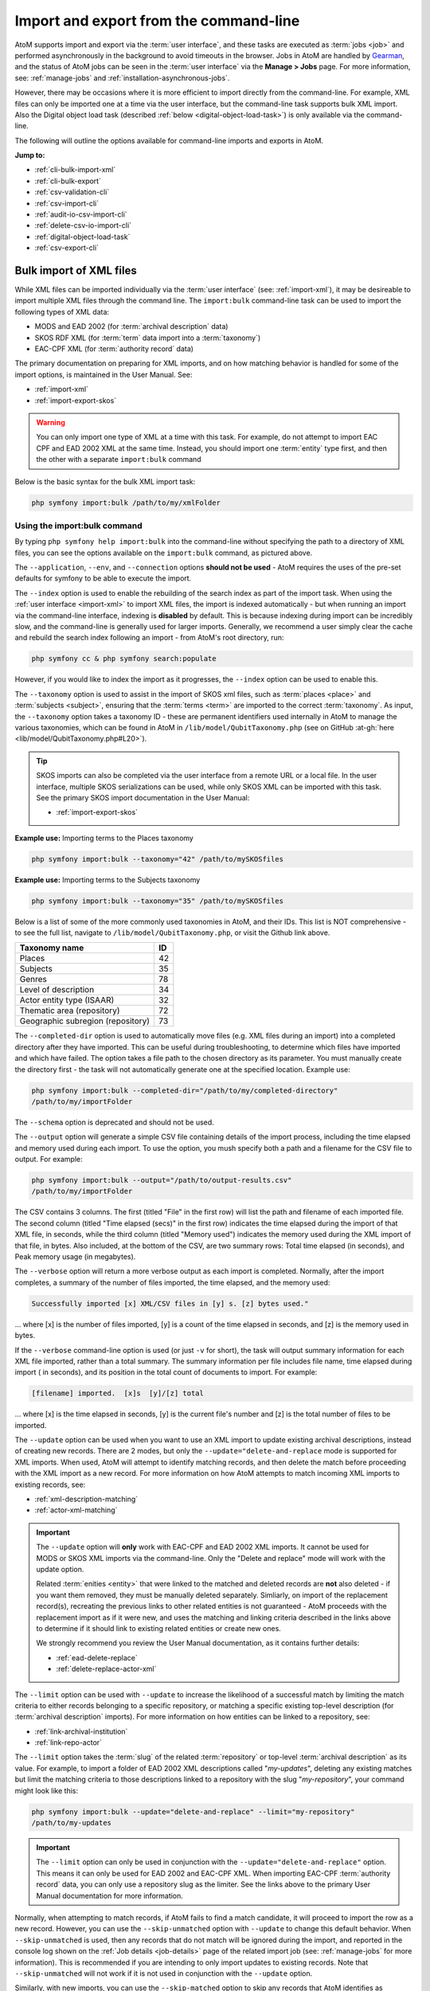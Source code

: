 .. _cli-import-export:

=======================================
Import and export from the command-line
=======================================

AtoM supports import and export via the :term:`user interface`, and these
tasks are executed as :term:`jobs <job>` and performed asynchronously in the
background to avoid timeouts in the browser. Jobs in AtoM are handled by
`Gearman <http://gearman.org>`__, and the status of AtoM jobs can be seen
in the :term:`user interface` via the **Manage > Jobs** page. For more
information, see: :ref:`manage-jobs` and :ref:`installation-asynchronous-jobs`.

However, there may be occasions where it is more efficient to import directly
from the command-line. For example, XML files can only be imported one at a
time via the user interface, but the command-line task supports bulk XML
import. Also the Digital object load task (described :ref:`below
<digital-object-load-task>`) is only available via the command-line.

The following will outline the options available for command-line imports and
exports in AtoM.

**Jump to:**

* :ref:`cli-bulk-import-xml`
* :ref:`cli-bulk-export`
* :ref:`csv-validation-cli`
* :ref:`csv-import-cli`
* :ref:`audit-io-csv-import-cli`
* :ref:`delete-csv-io-import-cli`
* :ref:`digital-object-load-task`
* :ref:`csv-export-cli`

.. SEEALSO::

   The following pages in the User Manual relate to import and export. We
   strongly recommend reviewing the CSV preparation recommendations found on
   the :ref:`csv-import` page prior to importing CSV data.

   * :ref:`csv-import`
   * :ref:`csv-validation`
   * :ref:`csv-before-you-import`
   * :ref:`import-xml`
   * :ref:`import-export-skos`
   * :ref:`csv-export`

.. _cli-bulk-import-xml:

Bulk import of XML files
========================

While XML files can be imported individually via the :term:`user interface`
(see: :ref:`import-xml`), it may be desireable to import multiple
XML files through the command line. The ``import:bulk`` command-line task can
be used to import the following types of XML data:

* MODS and EAD 2002 (for :term:`archival description` data)
* SKOS RDF XML (for :term:`term` data import into a :term:`taxonomy`)
* EAC-CPF XML (for :term:`authority record` data)

The primary documentation on preparing for XML imports, and on how matching
behavior is handled for some of the import options, is maintained in the User
Manual. See:

* :ref:`import-xml`
* :ref:`import-export-skos`

.. WARNING::

   You can only import one type of XML at a time with this task. For example,
   do not attempt to import EAC CPF and EAD 2002 XML at the same time.
   Instead, you should import one :term:`entity` type first, and then the
   other with a separate ``import:bulk`` command

Below is the basic syntax for the bulk XML import task:

.. code:: bash

   php symfony import:bulk /path/to/my/xmlFolder

Using the import:bulk command
-----------------------------

.. image:: images/bulk-import-cli-options.*
   :align: center
   :width: 90%
   :alt: An image of the options available in the import:bulk command

By typing ``php symfony help import:bulk`` into the command-line without
specifying the path to a directory of XML files, you can see the options
available on the ``import:bulk`` command, as pictured above.

The ``--application``, ``--env``, and ``--connection`` options **should not be
used** - AtoM requires the uses of the pre-set defaults for symfony to be
able to execute the import.

The ``--index`` option is used to enable the rebuilding of the search index as
part of the import task. When using the :ref:`user interface <import-xml>` to
import XML files, the import is indexed automatically - but when running
an import via the command-line interface, indexing is **disabled** by default.
This is because indexing during import can be incredibly slow, and the
command-line is generally used for larger imports. Generally, we recommend a
user simply clear the cache and rebuild the search index following an import -
from AtoM's root directory, run:

.. code-block:: bash

   php symfony cc & php symfony search:populate

However, if you would like to index the import as it progresses, the
``--index`` option can be used to enable this.

The ``--taxonomy`` option is used to assist in the import of SKOS xml files,
such as :term:`places <place>` and :term:`subjects <subject>`, ensuring that
the :term:`terms <term>` are imported to the correct :term:`taxonomy`. As
input, the ``--taxonomy`` option takes a taxonomy ID - these are permanent
identifiers used internally in AtoM to manage the various taxonomies, which
can be found in AtoM in ``/lib/model/QubitTaxonomy.php`` (see on GitHub
:at-gh:`here <lib/model/QubitTaxonomy.php#L20>`).

.. TIP::

   SKOS imports can also be completed via the user interface from a remote URL
   or a local file. In the user interface, multiple SKOS serializations can be
   used, while only SKOS XML can be imported with this task. See the primary
   SKOS import documentation in the User Manual:

   * :ref:`import-export-skos`

**Example use:** Importing terms to the Places taxonomy

.. code-block:: bash

   php symfony import:bulk --taxonomy="42" /path/to/mySKOSfiles

**Example use:** Importing terms to the Subjects taxonomy

.. code-block:: bash

   php symfony import:bulk --taxonomy="35" /path/to/mySKOSfiles

Below is a list of some of the more commonly used taxonomies in AtoM, and
their IDs. This list is NOT comprehensive - to see the full list, navigate to
``/lib/model/QubitTaxonomy.php``, or visit the Github link above.

=================================== ===
Taxonomy name                       ID
=================================== ===
 Places                             42
 Subjects                           35
 Genres                             78
 Level of description               34
 Actor entity type (ISAAR)          32
 Thematic area (repository)         72
 Geographic subregion (repository)  73
=================================== ===

The ``--completed-dir`` option is used to automatically move files (e.g. XML
files during an import) into a completed directory after they have imported.
This can be useful during troubleshooting, to determine which files have
imported and which have failed. The option takes a file path to the chosen
directory as its parameter. You must manually create the directory first - the
task will not automatically generate one at the specified location. Example
use:

.. code-block:: bash

   php symfony import:bulk --completed-dir="/path/to/my/completed-directory"
   /path/to/my/importFolder

The ``--schema`` option is deprecated and should not be used.

The ``--output`` option will generate a simple CSV file containing details of
the import process, including the time elapsed and memory used during each
import. To use the option, you mush specify both a path and a filename for the
CSV file to output. For example:

.. code-block:: bash

   php symfony import:bulk --output="/path/to/output-results.csv"
   /path/to/my/importFolder

The CSV contains 3 columns. The first (titled "File" in the first row) will
list the path and filename of each imported file. The second column (titled
"Time elapsed (secs)" in the first row) indicates the time elapsed during the
import of that XML file, in seconds, while the third column (titled "Memory
used") indicates the memory used during the XML import of that file, in bytes.
Also included, at the bottom of the CSV, are two summary rows: Total time
elapsed (in seconds), and Peak memory usage (in megabytes).

.. image:: images/bulk-import-output-example.*
   :align: center
   :width: 60%
   :alt: an example of the CSV output after an import using the output option

The ``--verbose`` option will return a more verbose output as each import is
completed. Normally, after the import completes, a summary of the number of
files imported, the time elapsed, and the memory used:

.. code-block:: bash

   Successfully imported [x] XML/CSV files in [y] s. [z] bytes used."

... where [x] is the number of files imported, [y] is a count of the time
elapsed in seconds, and [z] is the memory used in bytes.

.. image:: images/import-bulk-summary-msg.*
   :align: center
   :width: 80%
   :alt: an example of the summary output after an import

If the ``--verbose`` command-line option is used (or just ``-v`` for short),
the task will output summary information for each XML file imported, rather
than a total summary. The summary information per file includes file name,
time elapsed during import ( in seconds), and its position in the total count
of documents to import. For example:

.. code-block:: bash

   [filename] imported.  [x]s  [y]/[z] total

... where [x] is the time elapsed in seconds, [y] is the current file's
number and [z] is the total number of files to be imported.

.. image:: images/import-bulk-verbose-output.*
   :align: center
   :width: 80%
   :alt: an example of the verbose output after an import via the CLI

The ``--update`` option can be used when you want to use an XML import to
update existing archival descriptions, instead of creating new records. There
are 2 modes, but only the ``--update="delete-and-replace`` mode is supported
for XML imports. When used, AtoM will attempt to identify matching records,
and then delete the match before proceeding with the XML import as a new
record. For more information on how AtoM attempts to match incoming XML
imports to existing records, see:

* :ref:`xml-description-matching`
* :ref:`actor-xml-matching`

.. IMPORTANT::

   The ``--update`` option will **only** work with EAC-CPF and EAD 2002 XML
   imports. It cannot be used for MODS or SKOS XML imports via the
   command-line. Only the "Delete and replace" mode will work with the update
   option.

   Related :term:`enities <entity>` that were linked to the matched and
   deleted records are **not** also deleted - if you want them removed, they
   must be manually deleted separately. Simliarly, on import of the
   replacement record(s), recreating the previous links to other related
   entities is not guaranteed - AtoM proceeds with the replacement import as
   if it were new, and uses the matching and linking criteria described in the
   links above to determine if it should link to existing related entities or
   create new ones.

   We strongly recommend you review the User Manual documentation, as it
   contains further details:

   * :ref:`ead-delete-replace`
   * :ref:`delete-replace-actor-xml`

The ``--limit`` option can be used with ``--update`` to increase the
likelihood of a successful match by limiting the match criteria to either
records belonging to a specific repository, or matching a specific existing
top-level description (for :term:`archival description` imports). For more
information on how entities can be linked to a repository, see:

* :ref:`link-archival-institution`
* :ref:`link-repo-actor`

The ``--limit`` option takes the :term:`slug` of the related :term:`repository`
or top-level :term:`archival description` as its value. For example, to
import a folder of EAD 2002 XML descriptions called "*my-updates*", deleting
any existing matches but limit the matching criteria to those descriptions
linked to a repository with the slug "*my-repository*", your command might
look like this:


.. code-block:: bash

   php symfony import:bulk --update="delete-and-replace" --limit="my-repository"
   /path/to/my-updates

.. IMPORTANT::

   The ``--limit`` option can only be used in conjunction with the
   ``--update="delete-and-replace"`` option. This means it can only be used
   for EAD 2002 and EAC-CPF XML. When importing EAC-CPF
   :term:`authority record` data, you can only use a repository slug as the
   limiter. See the links above to the primary User Manual documentation for
   more information.

Normally, when attempting to match records, if AtoM fails to find a match
candidate, it will proceed to import the row as a new record. However, you can
use the ``--skip-unmatched`` option with ``--update`` to change this default
behavior. When ``--skip-unmatched`` is used, then any records that do not
match will be ignored during the import, and reported in the console log shown
on the :ref:`Job details <job-details>` page of the related import job (see:
:ref:`manage-jobs` for more information). This is recommended if you are
intending to only import updates to existing records. Note that
``--skip-unmatched`` will not work if it is not used in conjunction with the
``--update`` option.

Similarly, with new imports, you can use the ``--skip-matched`` option to skip
any records that AtoM identifies as matching those you have already imported.
This can be useful if you are uncertain if some of the XML records
have been previously imported - such as when passing records to a portal site
or union catalogue. Any XML data that appear to match records will be ignored
during the import, and reported in the console log shown on the
:ref:`Job details <job-details>` page of the related import job. For more
information on how AtoM attempts to match incoming imports to
existing records, see:

* :ref:`xml-description-matching`
* :ref:`actor-xml-matching`

:ref:`Back to top <cli-import-export>`

.. _cli-bulk-export:

Bulk export of XML files
========================

While XML files can be exported individually via the :term:`user interface`
(see: :ref:`export-xml`), it may be desireable to export multiple
XML files, or large files (typically larger than 1 MB) through the command line.
This can avoid browser-timeout issues when trying to export large files, and
it can be useful for extracting several descriptions at the same time. XML
files will be exported to a directory; you must first create the target
directory, and then you will specify the path to it when invoking the export
command:

.. code:: bash

   php symfony export:bulk /path/to/my/xmlExportFolder

.. NOTE::

   There is also a separate bulk export command for EAC-CPF XML files (e.g. for
   exporting :term:`authority records <authority record>` via the command-line.
   It uses the same CLI options as the EAD XML export task. See
   :ref:`below <cli-bulk-export-eac>` below for syntax; see the EAD
   :ref:`usage <cli-bulk-export-usage>` guidelines for how to use the available
   options.

.. IMPORTANT::

   The :ref:`inherit-reference-code` setting also determines how the
   ``<unitid>`` element in the EAD XML is populated. If the inheritance is
   turned on, then AtoM will populate all descendant records in the EAD XML
   with the full inherited reference code. If inheritance is turned off, AtoM
   will only add the identifier for that record in the ``<unitid>`` on export.
   This allows users exporting to a different source system that does not have
   a reference code inheritance setting to maintain a full reference code at
   all levels in the target system. **However, if you are exporting from one
   AtoM instance to another** (for example, from a local institution to a
   portal site), you might want to consider how this will impact your record
   display in the target system - if you have reference code inheritance
   turned on when you export, and the target AtoM instance *also* has the
   setting turned on, you may end up with duplication in the display!

.. _cli-bulk-export-usage:

Using the export:bulk command
-----------------------------

.. image:: images/export-bulk-cli-options.*
   :align: center
   :width: 85%
   :alt: An image of the options available in the export:bulk command

By typing ``php symfony help export:bulk`` into the command-line without
specifying the path to the target directory of exported XML files, you can see
the options available on the ``export:bulk`` command, as pictured above.

The ``--application``, ``--env``, and ``--connection`` options **should not be
used** - AtoM requires the uses of the pre-set defaults for symfony to be
able to execute the import.

The ``--items-until-update`` option can be used for a simple visual
representation of progress in the command-line. Enter a whole integer, to
represent the number of XML files that should be exported before the
command-line prints a period (e.g. ``.`` ) in the console, as a sort of
crude progress bar. For example, entering ``--items-until-update=5`` would
mean that the import progresses, another period will be printed every 5 XML
exports. This is a simple way to allow the command-line to provide a visual
output of progress.

Example use reporting progress every 5 rows:

.. code-block:: bash

   php symfony export:bulk --items-until-update=5 /path/to/my/exportFolder

This can be useful for large bulk exports, to ensure the export is still
progressing, and to try to roughly determine how far the task has progressed
and how long it will take to complete.

The ``--format`` option will determine whether the target export uses EAD XML,
or MODS XML. When not set, the default is to export using EAD. Example use:

.. code-block:: bash

   php symfony export:bulk --format="mods" /path/to/my/exportFolder

The ``--criteria`` option can be added if you would like to use raw SQL to
target specific descriptions.

**Example 1: exporting all draft descriptions**

.. code-block:: bash

   php symfony export:bulk --criteria="i.id IN (SELECT object_id FROM status
   WHERE status_id = 159 AND type_id = 158)" /path/to/my/exportFolder

If you wanted to export all published descriptions instead, you could simply
change the value of the ``status_id`` in the query from 159 (draft) to 160
(published).

**Example 2: exporting all descriptions from a specific repository**

To export all descriptions associated with a particular
:term:`archival institution`, you simply need to know the :term:`slug` of the
institution's record in AtoM. In this example, the slug is
"example-repo-slug":

.. code-block:: bash

   php symfony export:bulk --criteria="i.repository_id = (SELECT object_id FROM
   slug WHERE slug='example-repo-slug')" /path/to/my/exportFolder

**Example 3: exporting specific descriptions by title**

To export 3 fonds titled: "779 King Street, Fredericton deeds," "1991 Canada
Winter Games fonds," and "A history of Kincardine," You can issue the
following command:

.. code-block:: bash

   sudo php symfony export:bulk --criteria="i18n.title in ('779 King Street,
   Fredericton deeds', '1991 Canada Winter Games fonds', 'A history of
   Kincardine')" path/to/my/exportFolder

You could add additional archival descriptions of any level of description into
the query by adding a comma then another title in quotes within the ()s.

The ``--current-level-only`` option can be used to prevent AtoM from exporting
any :term:`children <child record>` associated with the target descriptions.
If you are exporting :term:`fonds`, then only the fonds-level description
would be exported, and no lower-level records such as series, sub-series,
files, etc. This might be useful for bulk exports when the intent is to submit
the exported descriptions to a union catalogue or regional portal that only
accepts collection/fonds-level descriptions. If a lower-level description
(e.g. a series, file, or item) is the target of the export, it's
:term:`parents <parent record>` will not be exported either.

The ``--single-slug`` option can be used to to target a single :term:`archival
unit` (e.g. fonds, collection, etc) for export, if you know the :term:`slug` of
the target description.

**Example use**

.. code-block:: bash

   php symfony export:bulk --single-slug="test-export"
   /path/to/my/directory/test-export.xml

.. IMPORTANT::

   For the export task to succeed when using the ``--single-slug`` option, you
   **must** specify not just a target output directory, but a target output file
   name. Exporting to ``path/to/my/directory/`` will result in nothing being
   exported - you will be given a warning that the path should be a file -
   while exporting to ``path/to/my/directory/some-filename.xml`` will succeed.
   Note that the task **cannot** create new directories - but you can give the
   target file any name you wish (ending in ``.xml``); it doesn't need to be
   based on the target :term:`slug`.

   .. image:: images/single-slug-warning.*
      :align: center
      :width: 90%
      :alt: An example of using the single-slug option

The  ``--public`` option is useful for excluding draft records from an export.
Normally, all records in a hierarchical tree will be exported regardless of
:term:`publication status`. Note that if a published record is the child of a
draft record, it will **not** be included when this option is used - when the
parent is skipped (as a draft record), the children are also skipped, so as not
to break the established hierarchy.


.. SEEALSO::

   * :ref:`export-xml`

.. _cli-bulk-export-eac:

Exporting EAC-CPF XML for authority records
-------------------------------------------

In addition to the bulk export CLI tool for archival descriptions described
above, AtoM also has a separate command-line task for the bulk export of
:term:`authority records <authority record>` in EAC-CPF XML format.

The EAC-CPF XML standard is prepared and maintained by the Technical Subcommittee
for Encoded Archival Context of the Society of American Archivists and the
Staatsbibliothek zu Berlin, and a version of the Tag Library is available at:

* http://eac.staatsbibliothek-berlin.de/fileadmin/user_upload/schema/cpfTagLibrary.html

When using the task, EAC-CPF XML files will be exported to a directory; you must
first create the target directory, and then you will specify the path to it when
invoking the export command:

.. code:: bash

   php symfony export:auth-recs /path/to/my/xmlExportFolder

The authority record bulk export task has the same options available as the
archival description export task described :ref:`above <cli-bulk-export-usage>`.
Some of these options will not be relevant to EAC-CPF exports (e.g. the
``--current-level-only`` option, as authority records are not hierarchical; and
the ``--public`` option, as currently authority records do not have a
publication status), but otherwise they can be used with this task in the same
way as described for the archival description export options
:ref:`above <cli-bulk-export-usage>`. Please refer there for more detailed usage
notes. Below is an example application, using the ``--criteria`` option:

**Example: using the** ``--criteria`` **option to select only authority records
whose entity type is "family"**

First, you will need to know the entity type ID for family. Entity type is a
:term:`term` maintained in the Actor entity types :term:`taxonomy` - when
elements from a different table in the database are linked to actors, the
term ID is used. Here are the term object IDs for the Actor entity types:

============== =======
Term           Term ID
============== =======
Corporate body 131
Person         132
Family         133
============== =======

.. TIP::

   An easy way to figure this out in the user interface is to use the related
   Entity type facet on the authority record browse page, and look at the
   resulting URL. For example, if we go to the public AtoM demo site, navigate
   to the Authority record browse page, and use the facet to limit the results
   to those records with an Entity type of family, the resulting URL is:

   * https://demo.accesstomemory.org/actor/browse?types=133&sort=alphabetic

   See the ``133`` in the URL? This represents the Entity type we have applied
   to filter the results!

We can now use the entity type to limit our export to include only those
authority records with an entity type of "Family," like so:

.. code:: bash

   php symfony export:auth-recs --criteria='a.entity_type_id=133'
   path/to/my/export-folder

:ref:`Back to top <cli-import-export>`

.. _csv-validation-cli:

Validate CSV files via the command-line before import
=====================================================

To help users avoid bad imports and unexpected outcomes, AtoM supports two CSV
validation tasks that can be run in advance of an import. The first task 
provides general validation, and also includes support in the 
:term:`user interface` - for more information on CSV validation via the user 
interface, see: 

* :ref:`csv-validation`

The second task, currently only supported via the command-line, can be used to
help review import files that import :term:`digital objects <digital object>`, 
to ensure that the digital object files match what is found in the accompanying
import CSV. 

**Jump to:**

* :ref:`csv-validation-cli-task`
* :ref:`csv-check-filepaths-digital-objects`

.. _csv-validation-cli-task:

Validate a CSV import file via the command-line
-----------------------------------------------

This task can be run prior to import as a way of checking for common issues in
CSV formatting and data preparation. Unlike the validation option supported
via the :term:`user interface`, the command-line task can also be pointed at a
directory of CSV files to perform bulk CSV validation instead of one file at a
time. However, while the user interface supports a downloadable text file
report of the validation output, the command-line task will currently only
output results in the console.

Details on how to interpret the results included in the console report can be 
found in the User Manual, here:

* :ref:`csv-validation`

The basic syntax for running the validation task against a single CSV is: 

.. code-block:: bash

   php symfony csv:check-import /path/to/my/file.csv

To run validation against multiple CSVs at once, place them in a common 
directory accessible by AtoM and provide a path to the directory itself, 
instead of to an individual CSV: 

.. code-block:: bash

   php symfony csv:check-import /path/to/my/directory/

.. SEEALSO::

   * :ref:`csv-check-filepaths-digital-objects`
   * :ref:`csv-validation`
   * :ref:`csv-import`
   * :ref:`csv-import-cli`

.. image:: images/cli-csv-validation-help.*
  :align: center
  :width: 90%
  :alt: An image of the command-line output for the CSV validation task

By typing ``php symfony help csv:check-import`` into the command-line from
your root AtoM installation directory without specifying the location of a
CSV, you will able able to see the CSV import options available (pictured
above). A brief explanation of each is included below.

The ``--application``, ``--env``, and ``--connection`` options **should not be
used** - AtoM requires the uses of the pre-set defaults for symfony to be
able to execute the task.

The task includes two output options for the validation results - a shorter 
report version that does not include a sample output row and in some cases 
includes less details on each test outcome (and which matches what is shown in 
the console log on the :ref:`job details <job-details>` page when run via the 
:term:`user interface`), and a more detailed version with additional 
information intended to help you locate reported issues. If the task is run 
without options, the short report will be the default used. However, if you 
would like to see the more detailed report, you can add the ``--verbose`` 
(or ``-i`` for short) flag to the task, like so: 

.. code-block:: bash

   php symfony csv:check-import --verbose /path/to/my/file.csv

.. TIP::

   If you are not sure how to locate issues reported during validation in your
   CSV, we recommend running the validation task again using the ``--verbose`` 
   option, as it will include additional information (such as row numbers, 
   problem values, etc) that should help you know where to look in the CSV
   file to review and resolve issues. 
 
For :term:`archival descriptions <archival description>`, the task can provide
some basic checks on the ``legacyID`` and ``parentID`` columns used to structure
hierarchical data in the CSV, to ensure that all ``parentID`` values match a 
``legacyID`` value found in the CSV. However, since CSV imports can also be 
used as updates to existing records, the ``--source`` option can be used to 
provide a source name value, that will then be used to check for matches in 
AtoM's database in the ``keymap`` table from prior imports if no matches are
found in the CSV. 

.. TIP:: 

   For more information on source names, the keymap table, and CSV import 
   updates, see: 

   * :ref:`csv-legacy-id-mapping`
   * :ref:`csv-descriptions-updates`
   * :ref:`csv-import-descriptions-cli`

The value provided with the ``--source`` option should match the source name 
value used during previous imports - AtoM will use this value to look for a 
match in the ``keymap`` table, and will then be able to check if ``parentID``
values in the CSV being validated match ``legacyID`` values from prior imports 
with the matching source name as well. 

By default, the validation task expects :term:`archival description` CSVs as 
input to be validated - at present, this :term:`entity` type has the most 
comprehensive set of tests. However, most of the tests can be run on any CSV
import type, such as checking for UTF-8 encoding and proper line endings; 
checking culture values; etc. The ``--class-name`` option can be used to specify
a different :term:`entity` type of CSV to validate. Supported options include: 

* ``QubitInformationObject``: archival description CSV (default)
* ``QubitActor``: authority record CSV
* ``QubitAccession``: accession record CSV
* ``QubitRepository``: archival institution record CSV
* ``QubitEvent``: event data CSV (used to add actor-description events via import)
* ``QubitRelation-actor``: authority record relationship CSV

For example, to validate a CSV of :term:`authority record` data, the basic task
syntax would look something like the following: 

.. code-block:: bash

   php symfony csv:check-import --class-name="QubitActor" /path/to/my/authorities.csv

Run without additional options, all supported tests will be run for the selected
:term:`entity` when validating a CSV. However, the ``--specific-tests`` option
can be used to specify only a subset of checks that should be performed when the
task is executed. A brief summary of the test class names and relevant entity 
types is provided below - for more detailed information on each test, 
see the User Manual: :ref:`csv-validation`. 

+---------------------------------+------------------------------------------+
| Test class name                 | Supported entity type(s)                 |
+=================================+==========================================+
| CsvSampleValuesValidator        | All entities                             |
+---------------------------------+------------------------------------------+
| CsvFileEncodingValidator        | All entities                             |
+---------------------------------+------------------------------------------+
| CsvColumnNameValidator          | All entities                             |
+---------------------------------+------------------------------------------+
| CsvColumnCountValidator         | All entities                             |
+---------------------------------+------------------------------------------+
| CsvDigitalObjectPathValidator   | QubitInformationObject                   |
+---------------------------------+------------------------------------------+
| CsvDigitalObjectUriValidator    | QubitInformationObject                   |
+---------------------------------+------------------------------------------+
| CsvDuplicateColumnNameValidator | All entities                             |
+---------------------------------+------------------------------------------+
| CsvEmptyRowValidator            | All entities                             |
+---------------------------------+------------------------------------------+
| CsvCultureValidator             | All entities                             |
+---------------------------------+------------------------------------------+
| CsvLanguageValidator            | QubitInformationObject, QubitRepository  |
+---------------------------------+------------------------------------------+
| CsvFieldLengthValidator         | All entities                             |
+---------------------------------+------------------------------------------+
| CsvParentValidator              | QubitInformationObject                   |
+---------------------------------+------------------------------------------+
| CsvLegacyIdValidator            | QubitInformationObject                   |
+---------------------------------+------------------------------------------+
| CsvEventValuesValidator         | QubitInformationObject                   |
+---------------------------------+------------------------------------------+
| CsvScriptValidator              | QubitInformationObject                   |
+---------------------------------+------------------------------------------+
| CsvRepoValidator                | QubitInformationObject                   |
+---------------------------------+------------------------------------------+

You can include more than one test class name using the ``--specific-tests`` 
option, by separating each test class name by a comma. An example: 

.. code-block:: bash

   php symfony csv:check-import --specific-tests="CsvSampleValuesValidator,CsvColumnNameValidator" /path/to/my/import.csv

Finally, the ``--path-to-digital-objects`` option can be used when importing
:term:`archival description` records that include a :term:`digital object`
path in the ``digitalObjectPath`` CSV column. To import local digital objects
using this CSV column, the digital objects must be available somewhere on
the local file system - for more information on including digital objects in 
CSV imports, see: 

* :ref:`csv-descriptions-digital-objects`

The ``--path-to-digital-objects`` option can then be used to include the path
to where the related digital objects are located on the local filesystem, so that
further validation checks can be run against them. Possible check outputs 
include: 

* **INFO**: The ``digitalObjectPath`` column is not present in the CSV file.
* **ERROR**: The path to the digital object directory specified in the validation
  task option cannot be found or accessed
* **WARNING**: A ``digitalObjectURI`` value is also specified in the CSV for a
  given row. Note that in such a case, if you proceed with the import, AtoM
  will favor the ``digitalObjectURI`` column value and ignore the
  ``digitalObjectPath`` value for the target row.
* **WARNING**: There are digital objects in the folder that are not referenced by
  the CSV. These will not be imported if you proceed with the CSV import.
* **ERROR**: There are digital objects specified in the CSV that cannot be
  found in the related objects directory. The import will fail at this point
  if you attempt to proceed.
* **WARNING**: A digital object is referred to more than once in the CSV. 
  If you choose to proceed, here are some notes on the outcome: 
  
  * Only one :term:`master digital object` will be stored. Clicking through on 
    the :term:`reference display copy` of the digital object shown on the 
    description :term:`view page` of each record will point to the same master.
  * Each description will have its own unique derivatives - this means you can
    delete the :term:`thumbnail` and/or the :term:`reference display copy` 
    associated with one description without impacting the others
  * Deleting the :term:`master digital object` on one description will **not** 
    automatically delete it everywhere - other descriptions are unaffected, and 
    the digital object will not actually be removed from the filesystem's 
    ``uploads`` directory until *all* description relations are deleted.

An example of running the task when providing a path to a digital objects 
directory:

.. code-block:: bash

   php symfony csv:check-import --path-to-digital-objects="/usr/share/nginx/atom/my-upload-files" /path/to/my/import.csv 

.. SEEALSO:: 

   For specific information on the validation outputs for the 
   ``digitalObjectPath`` checks, see: 

   * :ref:`csv-validation-do-path`

   There is also a separate command-line task that can be used to check the 
   filepaths associated with a digital object upload, that can be used when 
   using the :ref:`digital object load <digital-object-load-task>` task. See 
   below for more information: 

   * :ref:`csv-check-filepaths-digital-objects`

For more information on all the validation tests the task can run and how to
interpret the results, please see:

* :ref:`csv-validation`

:ref:`Back to top <cli-import-export>`

.. _csv-check-filepaths-digital-objects:

Check filepaths before importing digital objects
------------------------------------------------

In addition to the general :ref:`CSV validation task <csv-validation-cli-task>`, 
AtoM also includes a command-line task to help double-check import files that 
involve :term:`digital objects <digital object>`. The task will take the path to 
a CSV file and the path to a directory of digital objects as inputs, and will 
report on potential errors, such as:

* Any digital objects in the filesystem directory that aren't referenced in
  the CSV data
* Any digital objects that are referenced in CSV data but missing on the
  filesystem
* Any digital objects that are referenced more than once in the CSV data

This can be a useful way of verifying :term:`archival description` or
:term:`authority record` CSV imports that use the ``digitalObjectPath`` column
to link local digital objects during the import, or for double-checking the
CSV accompanying a :ref:`digital object load <digital-object-load-task>`, before
you actually import your data.

.. SEEALSO::

   * :ref:`csv-import-descriptions-cli`
   * :ref:`csv-actor-import-cli`
   * :ref:`csv-descriptions-digital-objects`

The basic syntax of the task is:

.. code-block:: bash

   php symfony csv:digital-object-path-check path/to/objects/directory path/to/csv-file.csv

Where ``path/to/objects/directory`` is the path to where your digital object
directory is located on the server, and ``path/to/csv-file.csv`` is the path
to the CSV file with your import metadata.

By default, this task expects the column in the CSV with the digital object
file paths to be named ``digitalObjectPath``, as it is in the description and
authority record CSV templates. However, the task also includes one user option,
``--csv-column-name``, that can be used to specify a different CSV column to
check. This allows you to use the task to review a
:ref:`digital object load task <digital-object-load-task>` CSV for example,
which uses a column named ``filename`` instead. An example:

.. code-block:: bash

   php symfony csv:digital-object-path-check --csv-column-name="filename" /usr/share/nginx/atom/import-images/ /usr/share/nginx/atom/digital-object-load.csv

An example of the task output:

.. image:: images/do-path-check-example.*
  :align: center
  :width: 85%
  :alt: An image of the command-line output for the path-check task


:ref:`Back to top <cli-import-export>`

.. _csv-import-cli:

Import CSV files via the command-line
=====================================

As of AtoM 2.4, the import and export functionality in the
:term:`user interface` is supported by the job scheduler, meaning that large
CSV files can be imported via the user interface without timing out as in
previous versions. However, there are some options available via the
command-line that do not have equivalents in the user interface. For this
reason, there may be times when it is preferable to import a CSV records via
the CLI. Below are basic instructions for each available import type.

**Jump to:**

* :ref:`csv-import-descriptions-cli`
* :ref:`csv-import-events-cli`
* :ref:`csv-repository-import-cli`
* :ref:`csv-actor-import-cli`
* :ref:`csv-authority-relationships`
* :ref:`csv-import-accessions-cli`
* :ref:`csv-import-deaccessions-cli`
* :ref:`csv-import-storage-cli`
* :ref:`csv-import-progress`
* :ref:`digital-object-load-task`

You can find all of the CSV templates on the AtoM wiki, at:

* https://wiki.accesstomemory.org/Resources/CSV_templates

Examples are also stored directly in the AtoM codebase - see:
``lib/task/import/example``

.. IMPORTANT::

   Please carefully review the information included on the :ref:`csv-import`
   page prior to attempting a CSV import via the command-line! Here is a basic
   checklist of things to review  before importing a CSV:

   * You are using the correct CSV template for both the type of record you
     want to import, and for the version of AtoM you have installed. You can
   * CSV file is saved with UTF-8 encodings
   * CSV file uses Linux/Unix style end-of-line characters (``/n``)
   * All :term:`parent <parent record>` descriptions appear in rows **above**
     their children if you are importing hierarchicla data (such as
     descriptions)

   AtoM also supports a CSV validation task that can be run from the 
   command-line or the user interface, that can help identify common errors in 
   CSVs prior to import. For more information, see: 

   * :ref:`csv-validation-cli`
   * :ref:`csv-validation`

The :ref:`csv-import` User manual documentation includes more specific
guidance for preparing a CSV for each entity type - ensure you have reviewed
it carefully prior to import.

All CSV import command-line tasks should be run from the root AtoM directory.

.. SEEALSO::

   * :ref:`cli-backup-db`
   * :ref:`delete-csv-io-import-cli`

.. _csv-import-descriptions-cli:

Importing archival descriptions
-------------------------------

Example syntax use (with the RAD CSV template):

.. code-block:: bash

   php symfony csv:import lib/task/import/example/rad/example_information_objects_rad.csv

.. image:: images/cliopts.*
  :align: center
  :width: 85%
  :alt: An image of the command-line options for CSV import

By typing ``php symfony help csv:import`` into the command-line from your root
directory, without specifying the location of a CSV, you will able able to
see the CSV import options available (pictured above). A brief explanation of
each is included below. For full :term:`archival description` CSV import
documentation, please see:

* :ref:`csv-import-descriptions`
* :ref:`csv-import-descriptions-gui`
* :ref:`csv-descriptions-update-fields`
* :ref:`csv-descriptions-updates`

The ``--application``, ``--env``, and ``--connection`` options **should not be
used** - AtoM requires the uses of the pre-set defaults for symfony to be
able to execute the import.

The ``--rows-until-update`` option can be used for a simple visual
representation of progress in the command-line. Enter a whole integer, to
represent the number of rows should be imported from the CSV before the
command-line prints a period (e.g. `` . `` ) in the console, as a sort of
crude progress bar. For example, entering ``--rows-until-update=5`` would
mean that the import progresses, another period will be printed every 5 rows.
This is a simple way to allow the command-line to provide a visual output of
progress. For further information on the ``--rows-until-update`` option and an
example of the command-line option in use, see also the section below,
:ref:`csv-import-progress`.

You can use the ``--skip-rows`` option to skip **X** amount of rows in the CSV
before beginning the import. This can be useful if you have interrupted the
import, and wish to re-run it without duplicating the records already
imported. ``--skip-rows=10`` would skip the first 10 rows in the CSV file,
for example. Note that this count does **not** include the header column, so
in fact, the above example would skip the header column, and rows 2-11 in
your CSV file.

The ``--error-log`` option can be used to specify a directory where errors
should be logged. **Note that this option has not been tested by Artefactual
developers**.

Use the ``--source-name`` option (described  in the CSV import
documentation :ref:`here <csv-legacy-id-mapping>`) to specify a source when
importing information objects from multiple sources (with possibly conflicting
legacy IDs), or when importing updates, to match the previous import's source
name. This will ensure that multiple related CSV files will remain related -
so, for example, if you import an :term:`archival description` CSV, and then
supplement the :term:`authority records <authority record>` created (from
the *eventActors* field in the description CSV templates) with an authority
record CSV import, using the ``--source-name`` option will help to make sure
that matching names are linked and related, instead of duplicate authority
records being created. You can also use this option to relate a large import
that is broken up into multiple CSV files, or when importing updates to existing
descriptions. See the :ref:`csv-legacy-id-mapping` section in the User manual
for further tips and details on the uses of this option.

.. TIP::

   When no ``--source-name`` is set during import, the filename of the CSV
   will be used by default instead.

   You can always check what source name was used for records created via an
   import by entering into :term:`edit mode` and navigating to the
   Administration :term:` area <information area>` of the :term:`edit page` -
   the source name used will be diplayed there:

   .. image:: images/source-name-ui.*
      :align: center
      :width: 95%
      :alt: An image of the source name used during import, shown in the
            Administration area of the AtoM edit page.

The ``--default-legacy-parent-id`` option will allow the user to set a default
*parentID* value - for any row in the CSV where no *parentID* value is
included and no *qubitParentSlug* is present, this default value will be
inserted as the *parentID*.

Similarly, the ``--default-parent-slug`` option allows a user to set a
default *qubitParentSlug* value - wherever no slug value or *parentID* /
*legacyID*  is included, AtoM will populate the *qubitParentSlug* with the
default value. If you are importing **all** rows in a CSV file to one parent
description already in AtoM, you could use the ``--default-parent-slug`` option
to specify the target :term:`slug` of the parent, and then leave the *legacyID*,
*parentID*, and *qubitParentSlug* columns blank in your CSV. **Note** that this
example will affect ALL rows in a CSV - so use this **only** if you are
importing all descriptions to a single parent!

By default, AtoM will build the `nested set
<http://en.wikipedia.org/wiki/Nested_set_model>`__ after an import task. The
nested set is a way to manage hierarchical data stored in the flat tables of a
relational database. However, as Wikipedia notes, "Nested sets are very slow for
inserts because it requires updating left and right domain values for all
records in the table after the insert. This can cause a lot of database thrash
as many rows are rewritten and indexes rebuilt." When performing a large import,
it can therefore sometimes be desirable to disable the building of the nested
set during the import process, and then run it as a separate command-line task
following the completion of the import. To achieve this, the
``--skip-nested-set-build`` option can be used to disable the default behavior.

**NOTE** that the nested set WILL need to be built for AtoM to behave as
expected. You can use the following command-line task, from the AtoM root
directory, to rebuild the nested set if you have disabled it during import:

.. code-block:: bash

   php symfony propel:build-nested-set

The task is further outlined on the :ref:`maintenance-cli-tools` page - see:
:ref:`cli-rebuild-nested-set`.

.. TIP::

   Want to learn more about why and how nested sets are used? Here are a few
   great resources:

   * Mike Hyllier's article on
     `Managing Hierarchical data in MySQL <http://mikehillyer.com/articles/managing-hierarchical-data-in-mysql/>`__
   * Evan Petersen's discussion of `nested sets
     <http://www.evanpetersen.com/item/nested-sets.html>`__
   * Wikipedia's `Nested set model
     <http://en.wikipedia.org/wiki/Nested_set_model>`__

Similarly, when using the :ref:`user interface <csv-import-descriptions-gui>`
to perform an import, the import is indexed automatically - but when running
an import via the command-line interface, indexing is **disabled by default.**
This is because indexing during import can be incredibly slow, and the
command-line is generally used for larger imports. Generally, we recommend a
user simply clear the cache and rebuild the search index following an import -
from AtoM's root directory, run:

.. code-block:: bash

   php symfony cc && php symfony search:populate

However, if you would like to index the import as it progresses, the
``--index`` option can be used to enable this. This is useful if you have a
large database, and don't want to have to re-index everything. For more
information on indexing options, see: :ref:`maintenance-populate-search-index`.

The ``--update`` option can be used when you want to use a CSV import to
update existing archival descriptions, instead of creating new records. There
are 2 modes: ``--update="match-and-update"`` and
``--update="delete-and-replace``. When used, AtoM will attempt to identify
matching archival descriptions and, depending on which option is used, either
update them in place, or delete the match and replace it with the new
description in the CSV. For more information on how AtoM attempts to match
incoming imports to existing descriptions, see:
:ref:`csv-descriptions-match-criteria`.

For the "*match-and-update*" option, AtoM will update any information object
related columns that have new data. Columns in the related CSV row that are
left blank will **not** delete existing data - instead, they will be ignored
and any existing data in the related field will be preserved.

.. IMPORTANT::

   AtoM can only update description fields that are stored in the primary
   information object database tables using this method. This means that
   related entities (such as :term:`events <event>`,
   :term:`creators <creator>`, :term:`access points <access point>`, etc.)
   **cannot be deleted or updated with this method**. You can add additional
   related entities, but the old ones will be left in place. There is code to
   prevent duplication however - so if you have left the same creator/event
   information as previously, it will be ignored.

   For more information on supported fields for updating, see:

   * :ref:`csv-descriptions-update-fields`

   The one exception to this is updating the biographical or administrative
   history of a related :term:`authority record`, which requires specifc
   criteria. See scenario **2B** in the following section of the User manual:
   :ref:`csv-actor-matching`.

   Additionally, in AtoM notes are stored in a different database table - this
   includes the General note, Archivist's note, and the RAD- and DACS-specific
   note type fields in AtoM's archival description templates. This means that
   in addition to related entities, **notes cannot be deleted or updated with
   this method**, though again, you can append new notes if desired.

   If you wish to make updates to these entitites or fields, consider using
   the "Delete and replace" update option instead - though be sure to read up
   on the behavior and limitations of that method as well!

   Finally, note that without the ``--rountrip`` option (described below),
   title, identifier, and repository may be used as matching criteria. This means
   that trying to import updates to these fields may cause matching to fail,
   unless you successfully meet the first matching criteria or use the
   ``--roundtrip`` option. For more information on matching, see:

   * :ref:`csv-descriptions-match-criteria`
   * :ref:`csv-legacy-id-mapping`


With the "*delete-and-replace*" option, the matched archival description and
any descendants (i.e. :term:`children <child record>`) will be deleted prior
to import. Note that **related entities are not deleted** - such as linked
authority records, :term:`terms <term>` such as subject, place, or genre
:term:`access points <access point>`, :term:`accessions <accession record>`,
etc. If you want these removed as well, you will need to manually delete them
from the user interface following the delete-and-replace import. On import of
the replacement record, AtoM will also **not** automatically link to the same
entities. Instead, it will use the existing matching logic to determine if it
should link to an existing linked record, or create a new one. For more
information on how AtoM determines whether or not to link to an existing
authority record, see: :ref:`csv-actor-matching`.

.. SEEALSO::

   The AtoM user manual further explains these options, as they are available
   on the Import page in the :term:`user interface`. See:

   * :ref:`csv-descriptions-updates`

The ``--limit`` option can be used with ``--update`` to increase the
likelihood of a successful match by limiting the match criteria to either
records belonging to a specific repository, or matching a specific existing
top-level description. It takes the slug of the related :term:`repository` or
top-level :term:`archival description` as its value. For example, to import a
CSV called "*my-updates.csv*" and update the descriptions of the John Smith
Fonds, your command might look like this:

.. code-block:: bash

   php symfony csv:import --update="match-and-update" --limit="john-smith-fonds"
   /path/to/my-updates.csv

Normally, when attempting to match records, if AtoM fails to find a match
candidate, it will proceed to import the row as a new record. However, you can
use the ``--skip-unmatched`` option with ``--update`` to change this default
behavior. When ``--skip-unmatched`` is used, then any records that do not
match will be ignored during the import, and reported in the console log shown
on the :ref:`Job details <job-details>` page of the related import job (see:
:ref:`manage-jobs` for more information). This is recommended if you are
intending to only import updates to existing records. Note that
``--skip-unmatched`` will not work if it is not used in conjunction with the
``--update`` option.

.. WARNING::

   It is very difficult to use the ``--skip-unmatched`` option with a
   ``--update="delete-and-replace`` when working with hierarchical data. Once a
   match is found for the top-level description (e.g. the root
   :term:`parent record`), AtoM will then proceed to delete the original
   description and all of its :term:`children <child record>` (e.g.
   lower level records). This means that when AtoM gets to the next child row
   in the CSV, it will find no match in the database - because it has already
   deleted the children - and the records will therefore be skipped and not
   imported.

   Unless you are **only** updating standalone descriptions (e.g. descriptions
   with no children), we do not recommend using the ``--skip-unmatched``
   with ``--update="delete-and-replace``.

Similarly, with new imports, you can use the ``--skip-matched`` option to skip
any records that AtoM identifies as matching those you have already imported.
This can be useful if you are uncertain if some of the records in your CSV
have been previously imported - such as when passing records to a portal site
or union catalogue. Any records that appear to match existing archival
descriptions will be ignored during the import, and reported in the console
log shown on the :ref:`Job details <job-details>` page of the related import
job. For more information on how AtoM attempts to match incoming imports to
existing descriptions, see: :ref:`csv-descriptions-match-criteria`.

Normally during an update import when using ``match-and-update``, the digital
object will be deleted and re-imported as part of the update, even if the path
or URI provided is the same - this is in case the digital object itself has
changed at the source. However, there are 2 ways users can avoid this. The
first is to include a ``digitalObjectChecksum`` column in the import CSV, and
to populate the row with the exact same checksum used by AtoM when uploading
the digital object (this can be seen in the file path to the
:term:`master digital object`). If you export a CSV with a digital object from
AtoM, the checksum column and value is included in the export (see:
:ref:`csv-export`). However, if you do not have the checksum value handy and
you **don't** want or need the digital object to be deleted and re-imported,
then the other way to skip this process is to use the
``--keep-digital-objects`` option. When this option is used with
``--update="match-and-update"``, then the deletion of the existing digital
object and its derivatives will be skipped.

The ``--skip-derivatives`` option can be used if you are using the
:ref:`csv-descriptions-digital-objects` to import a digital object attached to
your description(s). For every digital object uploaded, AtoM creates two
derivative objects from the :term:`master digital object`: a :term:`thumbnail`
image (used in search and browse results) and a :term:`reference display copy`
(used on the :term:`view page` of the related archival description). The
master digital object is the unaltered version of a :term:`digital object`
that has been uploaded to AtoM. When the ``--skip-derivatives`` option is
used, then the thumbnail and reference display copy of your linked digital
object will **not** be created during the import process. You can use the
digital object derivative regeneration task to create them later, if desired -
see: :ref:`cli-regenerate-derivatives`.

Finally, the ``--roundtrip`` option is useful when attempting to update records
that have been exported from the same system which you are trying to update
via import ("roundtripping" implies exporting a CSV, making changes, and then
re-importing it as an update). On export, AtoM populates the ``legacyId``
column with the unique database object ID value used in AtoM. When the
``--roundtrip`` option is used, AtoM will **only** look for exact matches on the
``legacyId`` in the CSV, comparing it against AtoM's internal description
object ID values and bypassing all other matching criteria. This can be useful
when trying to update secondary matching criteria values such as the title,
identifier, and/or repository associated with a description.

.. IMPORTANT::

   Note that if you originally created your descriptions via import, AtoM's
   object ID value (included in the ``legacyID`` column in exports) is **not**
   the same value as you added in the legacyID column during the original
   import. That value is stored in AtoM's ``keymap`` database table, and is
   used only for matching criteria for subsequent imports. The ``legacyID``
   column was originally added for supporting and troubleshooting migrations
   from third-party systems (so that a unique ID from the source system would
   remain associated with the incoming descriptions); without the
   ``--roundtrip`` option AtoM continues to assume that the metadata
   originates from outside of AtoM, and will use the ``sourcename`` and
   ``legacyID`` values in the keymap table from the original import as the
   first matching criteria. For more information, see:

   * :ref:`csv-descriptions-match-criteria`
   * :ref:`csv-legacy-id-mapping`

Because AtoM object IDs are always unique throughout an installation, this
option provides a more reliable matching criteria when roundtripping
descriptions in the same system. The ``--roundtrip`` should be used in
conjunction with the ``--update`` option.

Example use:

.. code-block:: bash

   php symfony csv:import --update="match-and-update" --roundtrip /path/to/rad_0000000001.csv

Normally, the ``--roundtrip`` option, when used, will first ask you if you have
a backup of your database before proceding. However, you can skip this
confirmation requirement by adding the ``--no-confirmation`` option as well.

.. SEEALSO::

   * :ref:`cli-backup-db`
   * :ref:`delete-csv-io-import-cli`

:ref:`Back to top <cli-import-export>`

.. _csv-import-events-cli:

Importing events
----------------

Read more about importing events in the AtoM User manual documentation, here:

* :ref:`csv-import-events`
* :ref:`csv-import-events-gui`

Example use - run from AtoM's root directory:

.. code-block:: bash

   php symfony csv:event-import lib/task/import/example/example_events.csv

There are also various command-line options that can be used, as illustrated in
the options depicted in the image below:

.. image:: images/csv-event-options.*
   :align: center
   :width: 85%
   :alt: An image of the command-line options for events imports

By typing ``php symfony help csv:event-import`` into the command-line from your
root directory, without specifying the location of a CSV, you will able able to
see the CSV import options available (pictured above). A brief explanation of
each is included below.

The ``--application``, ``--env``, and ``--connection`` options **should not be
used** - AtoM requires the uses of the pre-set defaults for symfony to be
able to execute the import.

The ``--rows-until-update``, ``--skip-rows``, and ``--error-log`` options can
be used the same was as described in the section
:ref:`above <csv-import-descriptions-cli>` on importing descriptions. For more
information on the ``--rows-until-update`` option, see also the section below,
:ref:`csv-import-progress`.

Use the ``--source-name`` to specify a source importing to a AtoM installation
in which information objects from multiple sources have been imported, and/or
to associate it explicitly with a previously-imported CSV file that used the
same ``--source-name`` value. Further information is provided in the section on
legacy ID mapping in the User Manual - see: :ref:`csv-legacy-id-mapping`.

The ``--event-types`` option is deprecated, and no longer supported in AtoM.

:ref:`Back to top <cli-import-export>`

.. _csv-repository-import-cli:

Importing repository records
----------------------------

Example use - run from AtoM's root directory:

.. code-block:: bash

   php symfony csv:repository-import
   lib/task/import/example/example_repositories.csv

There are also various command-line options that can be used, as illustrated in
the options depicted in the image below:

.. image:: images/csv-repo-options.*
   :align: center
   :width: 85%
   :alt: An image of the command-line options for repository imports

By typing ``php symfony help csv:repository-import`` into the command-line from
your root directory, without specifying the location of a CSV, you will able
able to see the CSV import options available (pictured above). A brief
explanation of each is included below. For full details on
:term:`archival institution` CSV imports, please see:

* :ref:`csv-import-repositories`
* :ref:`csv-import-repos-ui`
* :ref:`csv-repo-update`

   * :ref:`csv-repo-update-match`
   * :ref:`csv-repo-delete-replace`

.. SEEALSO::

   * :ref:`archival-institutions`
   * :ref:`csv-repo-updates-ui`
   * :ref:`csv-before-you-import`


The ``--application``, ``--env``, and ``--connection`` options **should not be
used** - AtoM requires the uses of the pre-set defaults for symfony to be
able to execute the import.

The ``--rows-until-update``, ``--skip-rows``, and ``--error-log`` options can
be used the same was as described in the section
:ref:`above <csv-import-descriptions-cli>` on importing descriptions. For more
information on the ``--rows-until-update`` option, see also the section below,
:ref:`csv-import-progress`.

Use the ``--source-name`` option (described  in the CSV import
documentation :ref:`here <csv-legacy-id-mapping>`) to specify the source name
that will be added to the keymap table. This can be useful for improving the
matching logic when importing updates - you can specify the same source name
used as the was used during the original import for greater matching. By
default in AtoM, when no source name is specified during import, the CSV
filename will be stored in the keymap table as the source name.

The ``--index`` option will progressively add your imported repository records
to AtoM's search index as the import progresses. Normally when using the
:ref:`user interface <csv-import-repos-ui>` to perform an import, the import is
indexed automatically - but when running an import via the command-line
interface, indexing is **disabled by default.** This is because indexing during
import can sometimes be incredibly slow, and the command-line is generally used
for larger imports. Generally, we recommend a user simply clear the cache and
rebuild the search index following an import - from AtoM's root directory, run:

.. code-block:: bash

   php symfony cc && php symfony search:populate

However, if you would like to index the import as it progresses, the
``--index`` option can be used to enable this. This is useful if you have a
large database, and don't want to have to re-index everything. For more
information on indexing options, see: :ref:`maintenance-populate-search-index`.

The ``--update`` option can be used when you want to use a CSV import to
update existing archival institutions, instead of creating new records. There
are 2 modes: ``--update="match-and-update"`` and
``--update="delete-and-replace``. When used, AtoM will attempt to identify
matching archival institution records and, depending on which option is used,
either update them in place, or delete the match and replace it with the new
repository record in the CSV. The matching criteria for repository records is
based on an **exact** match on the authorized form of name of the existing
repository. This means that you cannot use the ``--update`` option to update
the name of your existing repositories, or AtoM will fail to find the correct
match on import.

.. TIP::

   You can read more about each update option in the User Manual:

   * :ref:`csv-repo-update-match`
   * :ref:`csv-repo-delete-replace`

For the "*match-and-update*" option, AtoM will update any repository record
related columns that have new data. Columns in the related CSV row that are
left blank will **not** delete existing data - instead, they will be ignored
and any existing data in the related field will be preserved.

.. IMPORTANT::

   At this time, not all fields in the :term:`archival institution` record can
   be updated. Primarily, these are fields that are found in other tables in
   the AtoM database than the primary repository record table. For further
   details, see: :ref:`csv-repo-update-match`.

With the "*delete-and-replace*" update option, AtoM will delete the matches
prior to importing the CSV data as a new record to replace it.

Note that **only** the matched :term:`repository` record is deleted during this
process. Any related/linked :term:`entities <entity>` (such as an
:term:`authority record` linked as being maintained by the repository,
Thematic area or other repository :term:`access points <access point>`, and
linked :term:`archival descriptions <archival description>`) **are not
automatically deleted**. If you also want these fully removed, you will have to
find them and manually delete them via the user interface after the import.

Once the original matched repository record has been deleted, the CSV
import proceeds as if the record is new. That is to say, just as AtoM does not
automatically delete entities related to the original archival institution,
it *also* not automatically re-link previously related entities.

.. WARNING::

   This means that if your :term:`archival institution` record is linked to
   descriptions, using the "Delete and replace" method will **unlink all
   descriptions** - these will not be automatically re-linked with the new
   import!

   We recommend you **only** use the "Delete and replace" method with
   repository records that are not currently linked to other entities.

Normally, when attempting to match records, if AtoM fails to find a match
candidate, it will proceed to import the row as a new record. However, you can
use the ``--skip-unmatched`` option with ``--update`` to change this default
behavior. When ``--skip-unmatched`` is used, then any records that do not
match will be ignored during the import, and reported in the console log shown
on the :ref:`Job details <job-details>` page of the related import job (see:
:ref:`manage-jobs` for more information). This is recommended if you are
intending to only import updates to existing records. Note that
``--skip-unmatched`` will not work if it is not used in conjunction with the
``--update`` option.

Similarly, with new imports, you can use the ``--skip-matched`` option to skip
any records that AtoM identifies as matching those you have already imported.
This can be useful if you are uncertain if some of the records in your CSV
have been previously imported - such as when passing records to a portal site
or union catalogue. Any records that appear to match existing repository
records (based on the authorized form of name) will be ignored during the
import, and reported in the console log shown on the
:ref:`Job details <job-details>` page of the related import job.

You can use the ``--upload-limit`` option to specify the default upload limit
for repositories which don't specify their *uploadLimit* in the CSV file. That
is, if for example you performed a CSV import with the command-line option of
``--upload-limit=5``, then for every repository in the CSV that does NOT have a
value in the *uploadLimit* column, the default value of 5 GBs will be assigned.
For more information on this functionality in the
:term:`user interface`, see: :ref:`upload-limit`.

:ref:`Back to top <cli-import-export>`


.. _csv-actor-import-cli:

Importing authority records
---------------------------

The :term:`authority record` import tool allows you to import data about
people, familiies, and organizations. Note that authority records and their
relationship data can also be imported via the :term:`user interface` - for more
information, see: :ref:`csv-import-authority-records-gui` and
:ref:`csv-import-authority-record-relationships-gui`.

You can view the example CSV files for authority records in the AtoM code (at
``lib/task/import/example/authority_records/``) or they can be downloaded
directly here:

* https://wiki.accesstomemory.org/Resources/CSV_templates#Authority_records

The primary documentation for preparing the authority record CSV template
can be found in the User Manual, here:

* :ref:`csv-import-authority-records`

.. SEEALSO::

   * :ref:`authority-records`
   * :ref:`csv-before-you-import`
   * :ref:`csv-import-authority-records-gui`
   * :ref:`csv-import-authority-record-relationships-gui`

Run the CSV import task from AtoM's root directory. To use the example authority
record import file that is included with the AtoM installation:

.. code-block:: bash

   php symfony csv:authority-import lib/task/import/example/authority_records/example_authority_records.csv --index

There are also various command-line options that can be used, as illustrated in
the options depicted in the image below:

.. image:: images/csv-authority-options.*
   :align: center
   :width: 85%
   :alt: An image of the command-line options for authority record CSV imports

By typing ``php symfony help csv:authority-import`` into the command-line from
your root directory, **without** specifying the location of a CSV, you will
able able to see the CSV import options available (pictured above). A brief
explanation of each is included below.

The ``--application``, ``--env``, and ``--connection`` options **should not be
used** - AtoM requires the uses of the pre-set defaults for symfony to be
able to execute the import.

The ``--rows-until-update``, ``--skip-rows``, ``--error-log``, and ``--index``
options can be used the same was as described in the section
:ref:`above <csv-import-descriptions-cli>` on importing descriptions. For more
information on the ``--rows-until-update`` option, see also the section below,
:ref:`csv-import-progress`.
Use the ``--source-name`` option (described  in the CSV import
documentation :ref:`here <csv-legacy-id-mapping>`) to specify the source name
that will be added to the keymap table. This can be useful for improving the
matching logic when importing updates - you can specify the same source name
used as the was used during the original import for greater matching. By
default in AtoM, when no source name is specified during import, the CSV
filename will be stored in the keymap table as the source name.

The ``--index`` option will progressively add your imported authority records
to AtoM's search index as the import progresses. Normally when using the
:ref:`user interface <csv-import-authority-records-gui>` to perform an import,
the import is indexed automatically - but when running an import via the
command-line interface, indexing is **disabled by default.** This is because
indexing during import can sometimes be incredibly slow, and the command-line
is generally used for larger imports. Generally, we recommend a user simply
clear the cache and rebuild the search index following an import - from AtoM's
root directory, run:

.. code-block:: bash

   php symfony cc && php symfony search:populate

However, if you are running a small import or simply would like to index the
import as it progresses, the ``--index`` option can be used to enable this.
This is useful if you have a large database, and don't want to have to re-index
everything. For more information on indexing options, see:
:ref:`maintenance-populate-search-index`.

The ``--update`` option can be used when you want to use a CSV import to
update existing authority records, instead of creating new records. There
are 2 modes: ``--update="match-and-update"`` and
``--update="delete-and-replace``. When used, AtoM will attempt to identify
matching authority records and, depending on which option is used,
either update them in place, or delete the match and replace it with the new
repository record in the CSV. The matching criteria for authority records is
based on an **exact** match on the authorized form of name of the existing
authority record. This means that you cannot use the ``--update`` option to
update the authorized form of name of your existing authority records, or AtoM
will fail to find the correct match on import.

.. TIP::

   You can read more about each update option in the User Manual:

   * :ref:`csv-actors-match-update`
   * :ref:`csv-actors-delete-replace`

For the "*match-and-update*" option, AtoM will update any authority record
related columns that have new data. Columns in the related CSV row that are
left blank will **not** delete existing data - instead, they will be ignored
and any existing data in the related field will be preserved.

.. IMPORTANT::

   At this time, not all fields in the :term:`authority record` template can
   be updated. Primarily, these are fields that are found in other tables in
   the AtoM database than the primary authority record table. For further
   details, see:

   * :ref:`csv-update-actors`
   * :ref:`csv-actors-update-fields`

With the "*delete-and-replace*" update option, AtoM will delete the matches
prior to importing the CSV data as a new record to replace it.

Note that **only** the matched :term:`authority record` is deleted during this
process. Any related/linked :term:`entities <entity>` (such as a
:term:`repository` linked as the authority record's maintainer, other
authority records linked via a relationship, Occupation
:term:`access points <access point>`, and linked
:term:`archival descriptions <archival description>`) **are not also
automatically deleted**. If you also want these fully removed, you will have to
find them and manually delete them via the user interface after the import.

Once the original matched authority record has been deleted, the CSV
import proceeds as if the record is new. That is to say, just as AtoM does not
automatically delete entities related to the original archival institution,
it *also* not automatically re-link previously related entities.

.. WARNING::

   This means that if your :term:`authority record` is linked to
   descriptions, a repository, or other authority records, using the "Delete
   and replace" method will **unlink all descriptions, repositories,
   and authority records** - these will not be automatically re-linked with
   the new import!

   We recommend you **only** use the "Delete and replace" method with
   authority records that are not currently linked to other entities.

   For more information on linking authority records, see:

   * :ref:`link-authority-to-description`
   * :ref:`link-two-authority-records`
   * :ref:`link-repo-actor`

The ``--limit`` option can be used with ``--update`` to increase the
likelihood of a successful match by limiting the match criteria to records
linked to a specific repository as its :ref:`maintainer <link-repo-actor>`.
This option takes the slug of the related :term:`repository` as its value. For
example, to import a CSV called "*my-updates.csv*" and update an authority
record for Jane Doe belonging to the Example Archives, your command might look
something like this example:

.. code-block:: bash

   php symfony csv:authority-import --update="match-and-update"
   --limit="example-archives" /path/to/my-updates.csv

Normally, when attempting to match records, if AtoM fails to find a match
candidate, it will proceed to import the row as a new record. However, you can
use the ``--skip-unmatched`` option with ``--update`` to change this default
behavior. When ``--skip-unmatched`` is used, then any records that do not
match will be ignored during the import, and reported in the console log shown
on the :ref:`Job details <job-details>` page of the related import job (see:
:ref:`manage-jobs` for more information). This is recommended if you are
intending to only import updates to existing records. Note that
``--skip-unmatched`` will not work if it is not used in conjunction with the
``--update`` option.

Similarly, with new imports, you can use the ``--skip-matched`` option to skip
any records that AtoM identifies as matching those you have already imported.
This can be useful if you are uncertain if some of the records in your CSV
have been previously imported - such as when passing records to a portal site
or union catalogue. Any records that appear to match existing authority
records (based on the authorized form of name) will be ignored during the
import, and reported in the console log shown on the
:ref:`Job details <job-details>` page of the related import job.


.. _csv-authority-relationships:

Import authority record relationships
^^^^^^^^^^^^^^^^^^^^^^^^^^^^^^^^^^^^^
Relationships between authority records can be imported in a CSV file. This
import can be done :ref:`via the user interface <csv-import-authority-record-relationships-gui>`
or from the command line, as explained below.

Another way to create relationships between two authority records is via
the user interface. See: :ref:`link-two-authority-records`.

The primary documentation for preparing the authority record relationships CSV
template can be found in the User Manual, here:

* :ref:`csv-import-authority-record-relationships`

An example CSV template containing relationship data is available in the AtoM
source code at ``lib/task/import/example/authority_records/
example_authority_record_relationships.csv`` or it can be downloaded here:

* https://wiki.accesstomemory.org/Resources/CSV_templates#Authority_records

Note that the Relationships CSV file can only import relationships between
two authority records that already exist in the AtoM database and using a
relationship type term that has already been created in the Actor
relation type taxonomy. For more information on managing and
creating relation type terms, see: :ref:`terms`; see specifically :ref:`add-converse-term`.

Assuming you have already imported the authority records in the
``lib/task/import/example/authority_records/example_authority_records.csv``
file, here is an example import that establishes a relationship between
those authority records:

.. code-block:: bash

   php symfony csv:authority-relation-import lib/task/import/example/authority_records/example_authority_record_relationships.csv --index

Include the ``--index`` parameter to update the search index for each
imported relationship. Otherwise run ``php symfony search:populate`` to
rebuild your entire application index in one batch after the import
completes.

When an authority record in the Relationship CSV file does not match an existing
authority record, AtoM will ignore that row in the CSV file and provide a
warning to indicate that a match was not found.

As with other import jobs, you can add an ``--update`` parameter to specify
more specific import behaviour. Specifically:

* ``--update="match-and-update"`` : AtoM will look for a match on the
  ``subjectAuthorizedFormOfName`` and ``objectAuthorizedFormOfName``. If the
  ``relationType`` is also the same, then AtoM will update any new values for
  the description, dates, and/or culture fields found in that row of the
  CSV file. If the ``relationType`` is different, then AtoM will create a new
  relationship between the two authority records using this new relationship
  type along with any values found in the description, dates, and/or culture
  fields. If a newly imported relationship matches an existing relationship but
  the ``match-and-update`` parameter is not being used, then AtoM will ignore
  that row in the CSV file and provide a warning to indicate that an update was
  not made.

* ``--update="delete-and-replace"`` : AtoM will look for a match on the
  ``subjectAuthorizedFormOfName`` and ``objectAuthorizedFormOfName`` fields.
  When it finds these matches, AtoM will delete **all** existing relationships
  records between these two authority records and replace them with the one or
  more new relationships found in the CSV file.

:ref:`Back to top <cli-import-export>`

.. _csv-import-accessions-cli:

Import accession records
------------------------

The :term:`accession record` import tool allows you to import data about your
accessions. Additionally, when importing descriptions as well, you can use the
subsequent :term:`archival description` CSV import to create a link between
your accession records and your descriptions, by adding an ``accessionNumber``
column in the archival description CSV and populating it with the exact
accession number(s) used during your accessions data import.

Alternatively, you can use the ``qubitParentSlug`` column to link existing
descriptions in AtoM to new or updated accessions records via your import -
for more details see the User Manual: :ref:`csv-import-accessions`.

An example CSV template file is available in the
``lib/task/import/example/example_accessions.csv`` directory of AtoM, or it
can be downloaded here:

* https://wiki.accesstomemory.org/Resources/CSV_templates#Accessions

The primary documentation for preparing your accession record data in a CSV
file for import can be found in the User Manual:

* :ref:`csv-import-accessions`

Please review the guidance provided there carefully prior to running a command
line import. The use of the command-line task and its options are outlined
below.

**Example use** - run from AtoM's root directory:

.. code-block:: bash

   php symfony csv:accession-import /path/to/my/example_accessions.csv

There are also a number of options available with this command-line task.

.. image:: images/csv-accession-options.*
   :align: center
   :width: 85%
   :alt: An image of the command-line options for accession record imports

By typing ``php symfony help csv:accession-import`` into the command-line from
your root directory, **without** specifying the location of a CSV, you will
able able to see the CSV import options available (pictured above). A brief
explanation of each is included below.

The ``--application``, ``--env``, and ``--connection`` options **should not be
used** - AtoM requires the uses of the pre-set defaults for symfony to be
able to execute the import.

Use the ``--source-name`` to specify a source importing to a AtoM installation
in which accessions and information objects from multiple sources have been
imported, and/or to associate it explicitly with a previously-imported CSV
file that used the same ``--source-name`` value. An example is provided in the
section on legacy ID mapping in the User Manual - see:
:ref:`Legacy ID Mapping <csv-legacy-id-mapping>`.

The ``--rows-until-update``, ``--skip-rows``, ``--error-log``, and ``--index``
options can be used the same was as described in the section
:ref:`above <csv-import-descriptions-cli>` on importing descriptions. For more
information on the ``--rows-until-update`` option, see also the section below,
:ref:`csv-import-progress`.

The ``--index`` option will progressively add your imported accession records
to AtoM's search index as the import progresses. Normally when using the
:ref:`user interface <csv-import-accessions-gui>` to perform an import,
the import is indexed automatically - but when running an import via the
command-line interface, indexing is **disabled by default.** This is because
indexing during import can sometimes be incredibly slow, and the command-line
is generally used for larger imports. Generally for very large imports we
recommend a user simply clear the cache and rebuild the search index following
an import - from AtoM's root directory, run:

.. code-block:: bash

   php symfony cc && php symfony search:populate

However, if you would like to index the import as it progresses, the
``--index`` option can be used to enable this. This is useful if you have a
large database, and don't want to have to re-index everything. For more
information on indexing options, see: :ref:`maintenance-populate-search-index`.

The ``--assign-id`` option can be used to automatically assign the next unique
accession number value to each incoming record, based on the accession mask and
counter settings available in **Admin > Settings > Identifiers**. For more
information on these settings, see:

* :ref:`enable-accession-mask`
* :ref:`accession-mask`
* :ref:`accession-counter`

Typically, populating the ``accessionNumber`` column in an
:term:`accession record` CSV import is required for the row not to be skipped.
However, when the ``--assign-id`` option is used, you can leave this column
blank in the CSV file. On import, AtoM will add the next available unique
accession number value, based on the mask and counter settings.

.. IMPORTANT::

   The accession counter may not auto-increment in the user interface after the
   import completes. To ensure that the next time you generate an accession number
   in the :term:`user interface` you don't get an error, make sure you check the
   incremental number of the last accession in your import against the counter
   value, and manually increment the counter to this number post-import if it
   has not updated automatically.

   See: :ref:`accession-counter`

:ref:`Back to top <cli-import-export>`

.. _csv-import-deaccessions-cli:

Import deaccession records
--------------------------

The deaccession import tool allows you to import data about deaccession activies,
which can be appended to :term:`accession records <accession record>` in AtoM.
For more general information on working with deaccession records in AtoM, consult
the User manual: :ref:`deaccessions`. For the task to succeed, an accession number
for an existing accession must be provided for each row - it is not possible to
create new accession records while importing deaccession CSV data.

An example CSV template file is available in the
``lib/task/import/example/example_deaccessions.csv`` directory of AtoM,
or it can be downloaded here:

* https://wiki.accesstomemory.org/Resources/CSV_templates#Deaccession_records

The expected CSV will have 7 columns, corresponding to various fields
available in the Deaccession record template. These include:

* **accessionNumber**: expects the accession number of an existing accession
  record in AtoM as input. If no match is found for an existing accession, the
  console will provide a warning, the row will be skipped, and the task will
  continue.
* **deaccessionNumber**: an identifier for the deaccession. Free text, will
  support symbols and typographical marks such as dashes and slashes.
* **date**: expects a date value in ISO-8601 format (YYYY-MM-DD).
* **scope**: expects one of the controlled terms from the "Scope" field in the
  AtoM deaccession record template. English options include "Whole" and "Part".
* **description**: Free-text. Identify what materials are being deaccessioned.
* **extent**: Free-text. Identify the number of units and the unit of
  measurement for the amount of records being deaccessioned.
* **reason**: Free-text. Provide a reason why the records are being
  deaccessioned.
* **culture**: Expects a 2-letter ISO 639-1 language code as input (e.g.: en,
  fr, es, pt, etc).

**Example use** - run from AtoM's root directory:

.. code-block:: bash

   php symfony csv:deaccession-import /path/to/my/example_accessions.csv

There are also a number of options available with this command-line task.

.. image:: images/csv-deaccession-options.*
   :align: center
   :width: 85%
   :alt: An image of the command-line options for deaccession record imports

By typing ``php symfony help csv:deaccession-import`` into the command-line from
your root directory, **without** specifying the location of a CSV, you will
be able to see the CSV import options available (pictured above). A brief
explanation of each is included below.

The ``--application``, ``--env``, and ``--connection`` options **should not be
used** - AtoM requires the uses of the pre-set defaults for symfony to be
able to execute the import.

The ``--rows-until-update``, ``--skip-rows``,  and ``--error-log`` options can
be used the same was as described in the section
:ref:`above <csv-import-descriptions-cli>` on importing descriptions. If you
wish a summary of warnings reported in the console log, you can use the
``--error-log`` option - it takes a path to a new text file as input, and
will copy all console warnings to this log file. Acceptable file extensions for
the log file are ``.txt`` or ``.log``. For more information on the
``--rows-until-update`` option, see also the section below,
:ref:`csv-import-progress`.

More than 1 row of data (i.e more than 1 deaccession record) can be associated
with the same accession record. To prevent accidental exact duplicates, by
default AtoM will skip any rows where *all* data is identical to a row
preceding it, and will report the skipped record in the console log. If you
are intentionally importing duplicate deaccession records, you can use the
``--ignore-duplicates`` option.

:ref:`Back to top <cli-import-export>`

.. _csv-import-storage-cli:

Import physical storage containers and locations
------------------------------------------------

This task will allow for the import of physical storage data, as well as
updates to existing physical storage containers, via a CSV file. Read more about
managing physical storage data in AtoM in the User manual:

* :ref:`physical-storage`

The basic syntax for this task is:

.. code-block:: bash

   php symfony csv:physicalobject-import /path/to/storage.csv

The CSV filename and path (shown as the example ``/path/to/storage.csv``
above) must be a valid path to a CSV file that is readable by the current
user. The CSV file must use UTF-8 character encoding if it includes characters
outside of the basic ASCII character set.  The CSV file formatting must use a
comma for the column delimiter. Literal values that include a comma character
must be enclosed in double-quotes (e.g. “Shelf 10, Box 12345”).  Line endings
can be Windows (``\r\n``) or Linux (``\n``) formatted. For more general
suggestions on properly preparing your CSV for import, see:
:ref:`csv-encoding-newline`.

You can find a copy of the example physical object CSV import template on the
`AtoM wiki <https://wiki.accesstomemory.org/Resources/CSV_templates>`__, or
stored locally in AtoM's code at
``lib/task/import/example/example_physicalobject.csv``

The CSV template contains 6 columns, summarized below:

* **legacyID**: A unique value, used to capture database identifiers from legacy
  systems during data migrations for easier troubleshooting. Not
  required for new import data, but recommended. Can be any alphanumeric
  characters. Does not display in AtoM's :term:`user interface`.
* **name**: Free-text. The container name to be used in AtoM
* **type**: Type of container. Links to AtoM's Physical Object Type taxonomy.
  See :ref:`manage-storage-types` in the User manual for more information and
  default terms. A new term in the CSV data will create a new corresponding
  term in the Physical Object Type taxonomy in AtoM on import.
* **location**: Free text. Used to add information about a container's location.
* **culture**: Language of the import data. Expects ISO 639-1 two-letter
  language codes. If left unpopulated, it will default to ``en`` during import.
* **descriptionSlugs**: multi-value input for the :term:`slugs <slug>` of
  related :term:`archival descriptions <archival description>`. When linking a
  container row to multiple archival descriptions, separate each slug value
  with a ``|`` pipe separator.

.. TIP::

   A slug is a word or sequence of words which make up a part of a URL that
   identifies a page in AtoM. It is the part of the URL located at the end of
   the URL path and often is indicative of the name or title of the page
   (e.g.: in  ``www.youratom.com/this-description``, the slug is
   ``this-description``). For more information on slugs in AtoM, see:

   * :ref:`slugs-in-atom`

By typing ``php symfony help csv:physicalobject-import`` into the command-line
without specifying the path to a CSV file, you can see the options available
on the ``csv:physicalobject-import`` command:

.. image:: images/csv-storage-options.*
   :align: center
   :width: 90%
   :alt: An image command-line options for the physicalobject:import task

The ``--application``, ``--env``, and ``--connection`` options should **not** be
used - AtoM requires the use of the pre-set defaults for symfony to be able to
execute the import.

The ``--culture`` option can be used to specify a default culture code for the
CSV import using a two letter ISO 639-1 code (e.g. ``en`` for English, ``fr``
for French).  The ``culture`` column in the CSV import file can be used to
specify a culture for that row, and will override the default culture value set
with this option.  The default value if this option is not specified is ``en``
for English.

The ``--debug`` or ``-d`` option outputs timing data for various import
subprocesses to help identify and diagnose bottlenecks.

The ``--empty-overwrite`` or ``-e`` option will cause empty columns to overwrite
existing data in AtoM when updating existing physical storage data via the
``--update`` option.  This option **must** be used with the ``--update`` option.

The ``--error-log`` or ``-l`` option can be used to specify a file to log errors
encountered during import.  Note that it is possible for critical errors in the
import to halt the import completely, in which case the critical error will not
be written to the log file, but will be output to the console (STDERR) instead.
Other error messages and warnings will be logged to the file.  Output that is
not a warning or error (e.g. progress indicators) will not be logged to the
error log, but will be output to console (STDOUT) and can be saved to file if
desired by redirecting STDOUT to a file. This option expects a path to where the
log should be output. Example:

.. code-block:: bash

   php symfony physicalobject:import --error-log="/usr/share/nginx/atom/import-log.txt" lib/task/import/example/example_physicalobject.csv

You can leave the file extension off the error log path, but the path must end
in the file name you want used for the log file. Acceptable file extensions
include ``.log`` or ``.txt``.

The ``--header`` option can be used to specify a comma delimited list of strings
(e.g. ``--header="name,type,location,culture"``) that will be used as column
names for the import.  This option should **not** be used for CSV import files
that already include column headers (such as the ``example_physicalobject.csv``
template), as the first row will be imported as physical object data. If the
``--header`` option is not used, the first row of the CSV file will be used as
column header names. The number of column names passed to ``--header`` must
match the number of columns in the import file.

The ``--index`` or ``-i`` option adds imported data to the AtoM search index
incrementally during execution of the import script.  For large imports it may
be desirable to omit the index option as the import will run more quickly, and
then run ``php symfony search:populate`` to update the search index after the
import is complete. For more information on populating the search index, see:
:ref:`maintenance-populate-search-index`.

The ``--multi-match`` option determines how the import script will handle an
import name that matches more than one physical object name in AtoM when the
``--update`` option is used. It expects one of 3 values as input: "skip",
"first", or "all." The default value of "skip" will not update any
existing records if the import name matches multiple existing records, and
will report the matched and skipped rows in the error log or STDERR.  The
"first" option will update only the first matching record in the database, and
skip subsequent matches - skipped matches will be reported in the error log or
STDERR. Please be aware that the sort order of the matched records may not
match your expectations for ordering based on the database primary key or
default ordering.  The "all" option will update all records in the database
that match the import name.

The ``--partial-matches`` or ``-p`` option will match any records in the AtoM
database where record name starts with the import name value. For instance, an
import name of "box" will match existing records "boxes", "box1", and
"box-hollinger", but will not match "hollinger-box" or "bo".  Note that matches
are **not** case sensitive, and the ``--multi-match`` option will determine
which matched records are updated in the case of multiple matching records.

The ``--rows-until-update`` or ``-r`` option controls how often the import task
will output information about the progress of the import process. For more on
this general import option, see below: :ref:`csv-import-progress`.

The ``--skip-unmatched`` or ``-s`` option must be used with the ``--update``
option, and prevents the unwanted creation of new records in the database.
CSV rows that match an existing record in the database (by name) will update
the matched record or records (see the ``--multi-match`` option for information
on multiple matches). Normally, when a match is not found duing an update import,
AtoM will treat an unmatched row as new data, and will create a new container -
however, with the ``skip-unmatched`` option used as well, CSV records that do
not match an existing database record will be ignored.  A warning message will
be output to the error log or STDERR for each CSV record that is skipped because
it does not match an existing container record.

The ``--skip-rows`` or ``-o`` option will skip the specified number of rows in the
CSV, and then start importing data after that point.  For instance, specifying
``--skip-rows=100`` would start the import at row 101 of the CSV import file.
The ``--skip-rows`` option is normally used to resume an import that failed or
was aborted to prevent duplicating already imported data. Please note that
unless the ``--header`` option is used, the first row of the CSV file is assumed
to contain field names rather than data, and this row is **not** counted when
determining the number of skipped rows. For example, if the ``--header`` option
is not specified and ``--skip-rows=10``, the first eleven rows of the CSV file
(i.e. the header plus 10 data rows) will be skipped, and the 12th CSV row will
be the first record imported.

The ``--source-name`` option is used to logically group multiple imports
together if a single data set has been split into multiple CSV files to prevent
running out memory during an import, or to limit the time each import takes to
complete. For exmaple, ``--source-name="January 2020 import"`` could be used for
multiple CSV files that comprise a January 2020 data update.

Finally, the ``--update``  or ``-u`` option will attempt to match each import
record with one or more (see ``--multi-match``) existing physical storage
records in the database, and will use the matching CSV row data to update the
matched record(s).

A match is determined **solely** on physical object name by default (though
see the ``--partial-match`` option, which modifies the matching criteria), and
matching is **not** case sensitive (i.e. "box-1234" will match "BOX-1234").
For example, if the ``--update`` option is used, and the CSV import file
includes a container named "box-1234", and there is an existing physical
object in AtoM named "Box-1234," then the existing physical object will be
updated with the CSV data instead of creating a new physical object in AtoM.

Please note that the ``--empty-overwrite``, ``--skip-unmatched``,
``--multi-match``, and ``--partial-match`` options all affect the match and
update criteria when using the ``--update`` option.

**An example**

The following example import command will:

* Import a CSV of physical storage data as an update to existing data
* Skip any unmatched rows
* Update all matching records where multiple matches on container name are found
* Allow for partial name matches to be considered acceptable matching criteria
* Skip the first 10 data rows of the CSV
* Report any non-fatal errors to a file called "errors.log"
* Update the search index as the import progresses

.. code-block:: bash

   php symfony csv:physicalobject-import --update --skip-unmatched --multi-match="all" --partial-match --skip-rows=10 --error-log="/usr/share/nginx/atom/errors.log" --index /path/to/my/storage.csv

This example could also be written as follows, use the short names for the options:

.. code-block:: bash

   php symfony csv:physicalobject-import -u -s --multi-match="all" -p -o=10 -l="/usr/share/nginx/atom/errors.log" -i /path/to/my/storage.csv

.. SEEALSO::

   * :ref:`cli-normalize-physical-object`


:ref:`Back to top <cli-import-export>`

.. _csv-import-progress:

Display the progress of an upload via the command-line interface (CLI)
----------------------------------------------------------------------

The various CSV import tools allow the use of the ``--rows-until-update``
command-line option to display the current row of CSV data being imported.
This is an extremely simplified way to indicate progress graphically via the
command-line - the user sets a numerical value for the number of rows the task
will progress before an update, and then the task will output a dot (or period
) in the command-line every time the indicated number of rows has been
processed in the current CSV.

Example use reporting progress every 5 rows:

.. code-block:: bash

   php symfony csv:import
   lib/task/import/example/rad/example_information_objects_rad.csv
   --rows-until-update=5

This can be useful for large imports, to ensure the import is still progressing,
and to try to roughly determine how far the task has progressed and how long
it will take to complete.

:ref:`Back to top <cli-import-export>`

.. _audit-io-csv-import-cli:

Audit a CSV import
==================

With large CSV files, it can sometimes be difficult to determine if all rows 
imported as expected. This simple command-line task can be used following a 
CSV import to determine if a match can be found in AtoM's database for each 
row in the import CSV. 

How it works: using the keymap table and the import source name
---------------------------------------------------------------

When a CSV import is performed in AtoM, two values are added to a database
table called the keymap table for every row in the CSV: 

.. image:: images/csv-keymap-table.*
   :align: center
   :width: 80%
   :alt: An image showing the fields in the keymap MySQL database table

* **legacyId**: The ``legacyId`` value used in the CSV for that row will be stored
  in the keymap table's ``source_id`` field
* **source name**: A source name for the CSV will be stored in the 
  ``source_name`` field of the keymap table. The command-line CSV import tasks 
  (such as the :ref:`archival description import task <csv-import-descriptions-cli>`) 
  include a ``--source-name`` option that allows a user to manually define the 
  source name used; if this is not specified (such as during imports via the 
  :term:`user interface`, where no option for manually entering a source name 
  is provided), then the filename of the CSV (including the ``.csv`` extension) 
  is used by default. 

These values are also used in the matching logic used for update imports. For
more general information on the use of the keymap table values, see:

* :ref:`csv-import-descriptions-cli`
* :ref:`csv-descriptions-match-criteria` (importing archival description CSV 
  updates)

This audit task will use the sourcename of the import to find related values
in the keymap table, and then will compare every CSV row's ``legacyId`` values
with those found in the ``source_id`` column of the keymap database table. 

If a row is found in the CSV without a corresponding match in the keymap table, 
then this will be reported in the console. You can then address the issue
however you'd prefer, such as: 

* Creating a new CSV with the missing rows as a follow-up import
* Loading a database backup and then re-performing the original import
* Using the :ref:`delete-csv-io-import-cli` task described below to delete the 
  results of the first import, before re-performing the import
* Manually creating the missing records
* Etc. 

Task usage
----------

The basic syntax for the CSV audit import task is: 

.. code-block:: bash

   php symfony csv:audit-import sourcename filename

Where ``sourcename`` represents the source name used during the original CSV
import (which will default to the CSV filename, including the extension, if 
none is defined during import), and where ``filename`` represents the current
path and filename where the original import CSV is located, so it can be used 
for comparison against AtoM's keymap table. 

.. TIP::

   See below for tips on how to find the source name of a previously imported
   record in AtoM:

   * :ref:`delete-csv-io-import-cli-sourcename`

Sample task execution and output on a 3-row description CSV: 

.. image:: images/cli-audit-import-example.*
   :align: center
   :width: 90%
   :alt: An example run of the csv:audit-import task

By running ``php symfony help csv:audit-import`` we can also see the console's
help output for the task:

.. image:: images/cli-audit-import-help.*
   :align: center
   :width: 90%
   :alt: An image of the help output shown in the console for the csv:audit-import 
         command-line task

The ``--application``, ``--env``, and ``connection`` options **should not be
used** - AtoM requires the uses of the pre-set defaults for Symfony to be
able to execute the task.

The ``--target-name`` option is used to specify the :term:`entity` type of the
records in the accompanying CSV. The default when this option is not specified
is ``information_object`` (i.e. :term:`archival description`). Supported options 
include: 

* information_object (i.e. :term:`archival description`)
* actor (i.e. :term:`authority record`)
* repository (i.e. :term:`archival institution`)
* event
* accession
* physical_object (i.e. :term:`physical storage`)

Below is an example command to audit an authority record CSV import, where the
original import source name was set to ``myauthoritiesimport``:

.. code-block:: bash

   php symfony csv:audit-import --target-name='actor' 'myauthoritiesimport' lib/task/import/example/authority_records/example_authority_records.csv

Finally, the ``--id-column-name`` option is useful if you are using a
transformation script as part of an automated process, such as a migration
from a different legacy system. This option can be used to tell AtoM to use a
different CSV column name instead of the default ``legacyId`` column when
comparing values in the CSV against the ``source_id`` column in the keymap
table of AtoM's database.

:ref:`Back to top <cli-import-export>`

.. _delete-csv-io-import-cli: 

Delete descriptions created by a CSV import
===========================================

Even with :ref:`csv-validation` available, occasionally a CSV import will have 
unexpected results, and it can be time consuming to manually delete 
:term:`archival description` records created by a bad import. 

Fortunately, AtoM has a command-line task that can delete descriptions created
by a CSV import. The task will **not** delete other 
:term:`entity types <entity>` created by the import (such as linked 
:term:`access point` terms, :term:`authority records <authority record>`, 
:term:`archival institutions <archival institution>`, etc) since these may be 
related to other records in AtoM - you would need to find and delete these 
manually if desired. However, this CLI task can still make undoing a bad 
archival description CSV import much easier, provided the task is used 
carefully with a proper understanding of its methods and limitations. 

.. _delete-csv-io-import-cli-summary:

How it works: using the source name as the task parameter
---------------------------------------------------------

When a CSV import is performed in AtoM, two values are added to a database
table called the keymap table for every row in the CSV: 

.. image:: images/csv-keymap-table.*
   :align: center
   :width: 80%
   :alt: An image showing the fields in the keymap MySQL database table

* **legacyId**: The ``legacyId`` value used in the CSV for that row will be stored
  in the keymap table's ``source_id`` field
* **source name**: A source name for the CSV will be stored in the 
  ``source_name`` field of the keymap table. The command-line CSV 
  :ref:`archival description import task <csv-import-descriptions-cli>` includes 
  a ``--source-name`` option that allows a user to manually define the source
  name used; if this is not specified (such as during imports via the 
  :term:`user interface`, where no option for manually entering a source name 
  is provided), then the filename of the CSV (including the ``.csv`` extension) 
  is used by default. 

These values are used in the matching logic used for update imports. For more
general information on the use of the keymap table values, see: 

* :ref:`csv-import-descriptions-cli`
* :ref:`csv-descriptions-match-criteria` (importing CSV updates)

This command-line task to delete records from an import will also use the source
name value of the original import, stored in the keymap table, to identify 
records for deletion. 

.. _delete-csv-io-import-cli-sourcename:

Finding the source name of a record
-----------------------------------

You can always check in the user interface what source name was used for 
records created via an import by entering into :term:`edit mode` and navigating 
to the Administration :term:`area <information area>` of the :term:`edit page` - 
the source name used will be diplayed there:

.. image:: images/source-name-ui.*
   :align: center
   :width: 90%
   :alt: An image of the source name used during import, shown in the
         Administration area of the AtoM edit page.

Alternatively, you can use SQL to find the source name and ID values associated
with a description. See: 

* :ref:`cli-access-mysql`
* :ref:`sql-source-name`

.. IMPORTANT::

   If you have not used unique filenames (or manually specified source names)
   during your imports, you may end up deleting more records than intended! 
   We **strongly** recommend making a backup of your data before proceeding. 

   See: 

   * :ref:`maintenance-data-backup`
   * :ref:`cli-backup-db`

Task usage
----------

The basic syntax for the command-line task to delete :term:`archival description`
records from a previous CSV import is: 

.. code-block:: bash

   php symfony import:delete sourcename

Where ``sourcename`` represents the ``source_name`` value associated with the 
import, stored in AtoM's keymap database table. 

By running ``php symfony help import:delete`` we can also see the console's help 
output for the task:

.. image:: images/cli-import-delete-help.*
   :align: center
   :width: 90%
   :alt: An image of the help output shown in the console for the import:delete 
         command-line task

The ``--application``, ``--env``, and ``connection`` options **should not be
used** - AtoM requires the uses of the pre-set defaults for Symfony to be
able to execute the task.

Normally when run, the task will first remind you to create a database backup
before proceeding, and will ask for confirmation before executing the task:

.. image:: images/cli-import-delete-confirm.*
   :align: center
   :width: 90%
   :alt: An image of the confirmation message shown when running the 
         import:delete command-line task

However to support scripted automation, or for a system administrator to simply
skip this confirmation step, you can use the ``--force`` (or ``-f``) option
to bypass confirmation. 

The ``--verbose`` (or ``-v``) option can be used to provide a more detailed
output in the console as the task progresses, which can aid in debugging. 

Additionally, if you would like to save the console output for review and 
debugging, you can write the console log output to a file, by using the 
``--logfile`` (or ``-l``) option and providing a file path and filename for 
the target logfile, as in the example below: 

.. code-block:: bash

   php symfony import:delete --verbose --logfile="path/to/my/logfile.txt" my-bad-import.csv

.. IMPORTANT::

   If you use this task, remember: 

   * You should make a backup of your databse first, so if the results are
     unexpected, you can load your backup. See: :ref:`cli-backup-db`
   * Your source name should be unique for the target records. If you've
     imported multiple records with generic file names (or manually added
     source names) such as "isad-000001.csv", then the task may delete more
     records than you expect!
   * The task will **not** delete related :term:`entity` types created by the
     import, such as linked :term:`access point` terms, 
     :term:`authority records <authority record>`, 
     :term:`archival institutions <archival institution>`, etc. since these may 
     be related to other records in AtoM. You will need to find and delete these 
     manually if desired

:ref:`Back to top <cli-import-export>`

.. _digital-object-load-task:

Load digital objects via the command line
=========================================

Known as the **Digital object load task**, this command-line tool will allow a
user to bulk attach digital objects to existing information objects (e.g.
:term:`archival descriptions <archival description>`) through the use of a
simple CSV file.

This task will take a CSV file as input, which contains two columns:

``filename`` is a required column, that should contain the path to the digital
asset (file), ending in the filename and extension of the object to be
attached. AtoM does not allow more than one digital object per information
object (with the exception of derivatives), and each digital object must have
a corresponding information object to describe it, so this one-to-one
relationship must be respected in the CSV import file. See the "NOTES ON USE" at
the bottom of this task's documentation for more information on how the task
will behave if more than one CSV row points at a single archival description.

The second CSV column column identifies the related :term:`information object`
(AKA :term:`archival description`), to which you wish to attach your digital
object. There are 3 different ways of providing this information - and
therefore 3 different possible column header names, depending on the method
you use:

* The first option is ``information_object_id``. This is a unique internal
  value assigned to each :term:`information object` in AtoM's database - it is
  not visible via the :term:`user interface` and you may have to perform a
  SQL query to find it out. For instructions on how to do so, see
  :ref:`cli-access-mysql` and :ref:`cli-object-id`.
* The second option is ``slug``. A :term:`slug` is a word or sequence of words
  that make up the last part of a URL in AtoM. It is the part of the URL that
  uniquely identifies the resource and often is indicative of the name or
  title of the page (e.g.: in *www.yourwebpage.com/about*, the slug is
  *about*). The slug is meant to provide a unique, human-readable, permanent
  link to a resource. For more information on slugs in AtoM, see:
  :ref:`slugs-in-atom`. The values entered into this column are case sensitive,
  meaning that capitalization matters - AtoM will not match ``My-Slug`` to
  ``my-slug``, for example.
* Finally, the description ``identifier`` can be used instead if preferred. A
  :term:`description's <archival description>` identifier is visible in the
  :term:`user interface`, which can make it less difficult to discover.
  **However**, if the target description's identifier is not unique
  throughout your AtoM instance, the digital object may not be attached to the
  correct description - AtoM will attach it to the first matching identifier it
  finds.

The final CSV, once prepared, should have **only** 2 columns - one for the
``filename``, and a second column with information on the related description
(i.e. either ``information_object_id``, ``slug``, or ``identifier``). The task
will take a path to this CSV as input - and it includes a number of additional
options, described in more detail below.

Using the digital object load task
----------------------------------

Before using this task, you will need to prepare:

* A CSV file with 2 columns -  **EITHER** ``information_object_id`` and
  ``filename``, **OR** ``identifier`` and ``filename``, **OR** ``slug`` and
  ``filename`` . See above for further details on each option.
* A directory with your digital objects inside of it

.. IMPORTANT::

   You cannot use ``information_object_id``, ``slug``, and ``identifier`` in
   the same CSV - only **one** of these columns must be present.

   If you use the ``identifier`` column, make sure your target description
   identifiers are **unique** in AtoM - otherwise your digital objects may not
   upload to the right description!

Here is a sample image of what the CSV looks like when the identifier is used,
and the CSV is prepared in a spreadsheet application:

.. image:: images/digital-object-load-identifier.*
   :align: center
   :width: 60%
   :alt: Example CSV for digitalobject:load task using identifier

The task also includes an option to provide a default file path prefix to your
digital object directory (explained further below). Here is an example of a
CSV prepared using the ``slug`` column, with the full path to each object
omitted:

.. image:: images/digital-object-load-slug.*
   :align: center
   :width: 90%
   :alt: Example CSV for digitalobject:load task using slug

.. TIP::

   Before proceeding, make sure that you have reviewed the general CSV
   preparation instructions included in the User Manual
   :ref:`here <csv-encoding-newline>`, to ensure that your CSV will work when
   used with the ``digitalobject:load`` task. The key point when creating a
   CSV is to ensure the following:

   * The CSV file is saved with UTF-8 encodings
   * The CSV file uses Linux/Unix style end-of-line characters (``/n``)

   Additionally, AtoM also has a task that can be used to double-check your
   load CSV against the :term:`digital object` directory, looking for any
   discrepencies such as unused files, incorrect or duplicate file paths in the
   CSV, etc. For more information, see:

   * :ref:`csv-check-filepaths-digital-objects`

You can see the options available on the CLI task by typing in the following
command:

.. code-block:: bash

   php symfony help digitalobject:load


.. image:: images/digital-object-load-options.*
   :align: center
   :width: 95%
   :alt: An image of the command-line options for digitalobject:load

The ``--application``, ``--env``, and ``--connection`` options **should not be
used** - AtoM requires the uses of the pre-set defaults for symfony to be
able to execute the import.

By default, the digital object load task will **not index** the collection as
it runs. This means that normally, you will need to manually repopulate the
search index after running the task. Running without indexing allows the task
to complete much more quickly - however, if you're only uploading a small set
of digital objects, you can choose to have the task index the collection as it
progresses, using the ``--index`` (or ``-i``) option.

Similarly, the task will typically update AtoM's nested set (used to manage
hierarchical relationships) as it progresses, but this can slow import time.
If desired, you can use the ``--skip-nested-set-build`` option to omit nested
set updates, and then manually run the nested set build task after the digital
object load task completes.

.. SEEALSO::

   * :ref:`maintenance-populate-search-index`
   * :ref:`cli-rebuild-nested-set`

The ``--limit`` option enables you to set the number of digital objects imported
via CSV using the digital object load task.

The ``--link-source`` option could apply in a use case where an institution
might typically store master digital objects in a separate local repository.
Rather than maintain multiple copies of every digital object, you could use the
``--link-source`` option to load objects via local filepath stored to a source
file in the database. Essentially, when you use the ``--link-source`` option,
the digital object load task will behave like an external digital object being
uploaded via URI, and ultimately, the source "master" file(s) are not copied to
the ``uploads`` directory.

.. NOTE::

   When using the ``--link-source`` option, local derivatives are still
   generated and stored in the ``uploads`` directory per usual.

The ``--path`` option will allow you to simplify the ``filename`` column in your
CSV, to avoid repetition. If all the digital objects you intend to upload are
stored in the same folder, then adding /path/to/my/folder/ to each object
filename seems tedious - your ``filename`` column will need to look something
like this:

.. code-block:: bash

   filename
   /path/to/my/folder/image1.png
   /path/to/my/folder/image2.jpg
   /path/to/my/folder/text1.pdf
   etc...

To avoid this when all digital objects are in the same directory, you can use
the ``--path`` option to pre-supply the path to the digital objects - for each
filename, the path supplied will be appended. **Note** that you will need to
use a trailing slash to finish your path prefix - e.g.:

.. code-block:: bash

   php symfony digitalobject:load --path="/path/to/my/folder/"
   /path/to/my/spreadsheet.csv

The ``--attach-only`` option changes the behavior of where the task will attach
the associated digital object. When used, rather than attaching the digital
object to the target description, AtoM will instead always create a new stub
:term:`child <child record>` description, and attach the digital object there.
This can be useful if you want to pass multiple digital objects to the same
parent description - for example, attaching individual TIFF files of book
pages as children to an item-level record describing the book.

.. TIP::

   See the "NOTES ON USE" section below to learn more about the load task's
   default behaviors when multiple CSV rows point to the same
   :term:`archival description` and no other task options are used.

The ``--replace`` option can be used if you want to overwrite existing digital
objects with those indicated in the CSV. When used, AtoM will delete any existing
attached digital object it finds and then attach the new object.

.. IMPORTANT::

   You cannot use the ``--replace`` and ``--attach-only`` options at the same
   time. This will generate the error:

   ``Cannot use option "--attach-only" with "--replace".``

   Additionally, this option overrides the default multi-row behavior described
   below (in the "notes on use"), and those of the ``--attach-only`` option.
   When the ``--replace`` option is used:

   * If the import CSV contains one image for a specific description and the
     description specified in the CSV does not have a digital object attached to
     it, this digital object will be imported and linked.
   * If the import CSV contains one image for a specific description and the
     description specified in the CSV already has one attached, the attached
     digital object will be deleted and the one specified in the CSV will be
     imported and linked.
   * If the import CSV contains **more than one** image for a specific
     description, and the description does **not** yet have a digital object
     directly linked to it, the *last* image specified in the CSV for this
     target description will be linked.
   * If the import CSV contains **more than one** image for a specific
     description, and the description **does** already has a digital object
     directly linked to it, the existing image will be deleted and the *last*
     image specified in the CSV for this target description will be linked.

**TO RUN THE DIGITAL OBJECT LOAD TASK**

.. code-block:: bash

   php symfony digitalobject:load /path/to/your/loadfile.csv

**NOTES ON USE**

* If a single CSV row points to a description that already has a
  :term:`digital object`, then the row will be skipped and reported in the console
* If the CSV contains *multiple* rows pointing at a description that already
  has a digital object, then new stub child descriptions will be created
  below the target, and digital objects will be attached there. If child
  descripitons already exist, they will be ignored (meaning, running the task
  more than once will result in duplicate child descriptions).
* Note that the ``--attach-only`` and ``--replace`` options change the above
  default behaviors when multiple rows point to one description. Read the
  option descriptions above for more information.
* Remember to repopulate the search index afterwards if you haven't used the
  ``--index`` option! For more information, see:
  :ref:`maintenance-populate-search-index`.
* Additionally, if you use the ``--skip-nested-set-build`` option, you will need
  to manually rebuild the nested set after the task has completed. See:
  :ref:`cli-rebuild-nested-set`.

Regenerating derivatives
------------------------

Sometimes the ``digitalobject:load`` task won't generate the :term:`thumbnail`
and :term:`reference <reference display copy>` images properly for digital
objects that were loaded (e.g. due to a crash or absence of convert installed,
etc.). In this case, you can regenerate these thumbsnail/reference images using
the following command:

.. code-block:: bash

   php symfony digitalobject:regen-derivatives

.. WARNING::

   All of your current derivatives will be deleted! They will be replaced
   with new derivatives after the task has finished running. If you have
   manually changed the :term:`thumbnail` or :term:`reference display copy`
   of a digital object via the user interface (see:
   :ref:`edit-digital-object`), these two will be replaced with digital
   object derivatives created from the :term:`master digital object`.

For more information on this task and the options available, see:
:ref:`cli-regenerate-derivatives`.

:ref:`Back to top <cli-import-export>`

.. _csv-search-indexing:

Index your content after an import
==================================

After any kind of import, you'll want to index your content so it can be
searched by users. To do so, enter the following into the command-line:

.. code-block:: bash

   php symfony search:populate

.. TIP::

   If you have used the ``--index`` option while running your command-line
   imports, then you will not need to reindex - when used, the ``--index``
   option will progressively add records to the search index as they are
   created during the import process.

For more information on search index population in AtoM, see:
:ref:`maintenance-populate-search-index`.

:ref:`Back to top <cli-import-export>`


.. _csv-export-cli:

Export CSV files from the command-line
======================================

In addition to bulk XML import and export, AtoM also includes tasks to export
:term:`archival descriptions <archival description>` and
:term:`authority records <authority record>` in bulk from the command-line in
CSV format.

**Jump to:**

* :ref:`csv-export-cli-descriptions`
* :ref:`csv-export-cli-actors`

.. SEEALSO::

  * :ref:`csv-export`
  * :ref:`csv-import-cli`
  * :ref:`csv-import`
  * :ref:`cli-bulk-export`

.. _csv-export-cli-descriptions:

Export archival descriptions in CSV from the command-line
---------------------------------------------------------

The CSV export task is a command-line task that will allow a system
administrator with access to the root AtoM directory to export some or all
:term:`archival descriptions <archival description>` held in AtoM in CSV
format. This template is the same as that used for :ref:`csv-import`, and the
export produced can therefore also be used to import data into another AtoM
instance.

Example use - run from AtoM's root directory:

.. code-block:: bash

   php symfony csv:export /path/to/my/export-location/example.csv

If you specify just a path to a directory, AtoM will generate a name for the
CSV. If you wish to name your CSV file, then you can specify the target
filename in the path (e.g. in the above example, "example.csv" is the target
filename).

.. _csv-export-cli-options:

CSV export task options
-----------------------

.. image:: images/csv-export-cli.*
  :align: center
  :width: 85%
  :alt: An image of the command-line options for CSV export

By typing ``php symfony help csv:export`` into the command-line from your root
directory, without specifying an export location of the CSV, you will able
able to see the CSV import options available (pictured above). A brief
explanation of each is included below.

The ``--application``, ``--env``, and ``connection`` options **should not be
used** - AtoM requires the uses of the pre-set defaults for symfony to be
able to execute the export.

The ``--items-until-update`` option can be used for a simple visual
representation of progress in the command-line. Enter a whole integer, to
represent the number of rows should be imported from the CSV before the
command-line prints a period (e.g. `` . `` ) in the console, as a sort of
crude progress bar. For example, entering ``--items-until-update=5`` would
mean that the import progresses, another period will be printed every 5 rows.
This is a simple way to allow the command-line to provide a visual output of
progress.

The ``--criteria`` option can be added if you would like to use raw SQL to
target specific descriptions.

**Example 1: exporting all draft descriptions**

.. code-block:: bash

   php symfony csv:export --criteria="i.id IN (SELECT object_id FROM status
   WHERE status_id = 159 AND type_id = 158)" /path/to/my/exportFolder

If you wanted to export all published descriptions instead, you could simply
change the value of the ``status_id`` in the query from 159 (draft) to 160
(published).

**Example 2: exporting all descriptions from a specific repository**

To export all descriptions associated with a particular
:term:`archival institution`, you simply need to know the :term:`slug` of the
institution's record in AtoM. In this example, the slug is
"example-repo-slug":

.. code-block:: bash

   php symfony csv:export --criteria="i.repository_id = (SELECT object_id FROM
   slug WHERE slug='example-repo-slug')" /path/to/my/exportFolder

**Example 3: exporting specific descriptions by title**

To export 3 fonds titled: "779 King Street, Fredericton deeds," "1991 Canada
Winter Games fonds," and "A history of Kincardine," You can issue the
following command:

.. code-block:: bash

   sudo php symfony csv:export --criteria="i18n.title in ('779 King Street,
   Fredericton deeds', '1991 Canada Winter Games fonds', 'A history of
   Kincardine')" path/to/my/exportFolder

You could add additional archival descriptions of any level of description into
the query by adding a comma then another title in quotes within the ()s.

The ``--current-level-only`` option can be used to prevent AtoM from exporting
any :term:`children <child record>` associated with the target descriptions.
If you are exporting :term:`fonds`, then only the fonds-level description
would be exported, and no lower-level records such as series, sub-series,
files, etc. This might be useful for bulk exports when the intent is to submit
the exported descriptions to a union catalogue or regional portal that only
accepts collection/fonds-level descriptions. If a lower-level description
(e.g. a series, file, or item) is the target of the export, its
:term:`parents <parent record>` will not be exported either.

The ``--single-slug`` option can be used to to target a single :term:`archival
unit` (e.g. fonds, collection, etc) for export, if you know the :term:`slug` of
the target description.

**Example use**

.. code-block:: bash

   php symfony csv:export --single-slug="test-export"
   /path/to/my/directory/test-export.csv

The  ``--public`` option is useful for excluding draft records from an export.
Normally, all records in a hierarchical tree will be exported regardless of
:term:`publication status`. When using the ``--public`` option, only records
with a publication status of "Published" will be exported.

.. IMPORTANT::

   If you are planning on re-importing your CSV export into another AtoM
   instance, and you are using the ``--public`` option, you will need to ensure
   that there are no published records that are :term:`children <child record>`
   of draft :term:`parents <parent record>`. If so, your re-import may fail!

   AtoM uses the ``legacyID`` and ``parentID`` columns to manage hierarchical
   relationships - but if the parent record is draft (and therefore excluded
   from the export), then the ``parentID`` value for the published (and
   exported) child record will point to a ``legacyID`` that is not included in
   the export. We recommend you either remove such rows before trying to
   re-import, or publish the parent record prior to exporting.

   For more information on the ``legacyID`` and ``parentID`` columns, and how
   AtoM manages hierarchical data via CSV import, see:
   :ref:`csv-legacy-id-mapping` and :ref:`csv-description-legacy-id`.

The ``--standard`` option allows you to determine if the Canadian
:ref:`RAD template <rad-template>` or the international
:ref:`ISAD(G) template <isad-template>` is used when exporting. The default if
the option is not specified is ISAD(G). AtoM maintains several different
standards-based templates (see: :ref:`descriptive-standards`) and there are
currently 2 different CSV import/export templates - the default ISAD(G)
template, and the Canadian RAD template (because there are many different
fields in the RAD template). Other standards-template users (such as
:ref:`DACS <dacs-template>` users) are encouraged to use the ISAD template.

The ``--rows-per-file`` option can be used when performing large exports, to
break the export into multiple CSV files. You can specify a whole integer
representing the number of rows to be included in a single CSV file, before
the export task will begin a new CSV. When invoking the task, remember to
specify the destination target to a directory, not a filename.

**Example use**

.. code-block:: bash

   php symfony csv:export --rows-per-file="1000" /path/to/my/export-directory/

In the above example, when 1000 rows are added to the first CSV, AtoM will
export it, and begin a second CSV - and so on.

:ref:`Back to top <cli-import-export>`

.. _csv-export-cli-actors:

Export authority records in CSV from the command-line
-----------------------------------------------------

The CSV authority export task is a command-line task that will allow a system
administrator with access to the root AtoM directory to export some or all
:term:`authority records <authority record>` held in AtoM in CSV
format. This template is the same as that used for the authority record
:ref:`csv-import`, and the export produced can therefore also be used to import
data into another AtoM instance.

Example use - run from AtoM's root directory:

.. code-block:: bash

   php symfony csv:authority-export /path/to/my/export-location/example.csv

If you specify just a path to a directory, AtoM will generate a name for the
CSV. If you wish to name your CSV file, then you can specify the target
filename in the path (e.g. in the above example, "*example.csv*" is the target
filename).

If your database includes relationships between authority records, these will
exported along with the authority records CSV file in a separate ``relations``
CSV file.

.. _csv-export-authority-cli-options:

CSV authority export task options
---------------------------------

.. image:: images/csv-authority-export-cli.*
  :align: center
  :width: 85%
  :alt: An image of the command-line options for CSV authority export

By typing ``php symfony help csv:export`` into the command-line from your root
directory, without specifying an export location of the CSV, you will able
able to see the CSV import options available (pictured above). A brief
explanation of each is included below.

The ``--application``, ``--env``, and ``connection`` options **should not be
used** - AtoM requires the uses of the pre-set defaults for symfony to be
able to execute the export.

The ``--items-until-update`` option can be used for a simple visual
representation of progress in the command-line. Enter a whole integer, to
represent the number of rows should be imported from the CSV before the
command-line prints a period (e.g. `` . `` ) in the console, as a sort of
crude progress bar. For example, entering ``--items-until-update=5`` would
mean that the import progresses, another period will be printed every 5 rows.
This is a simple way to allow the command-line to provide a visual output of
progress.

:ref:`Back to top <cli-import-export>`
